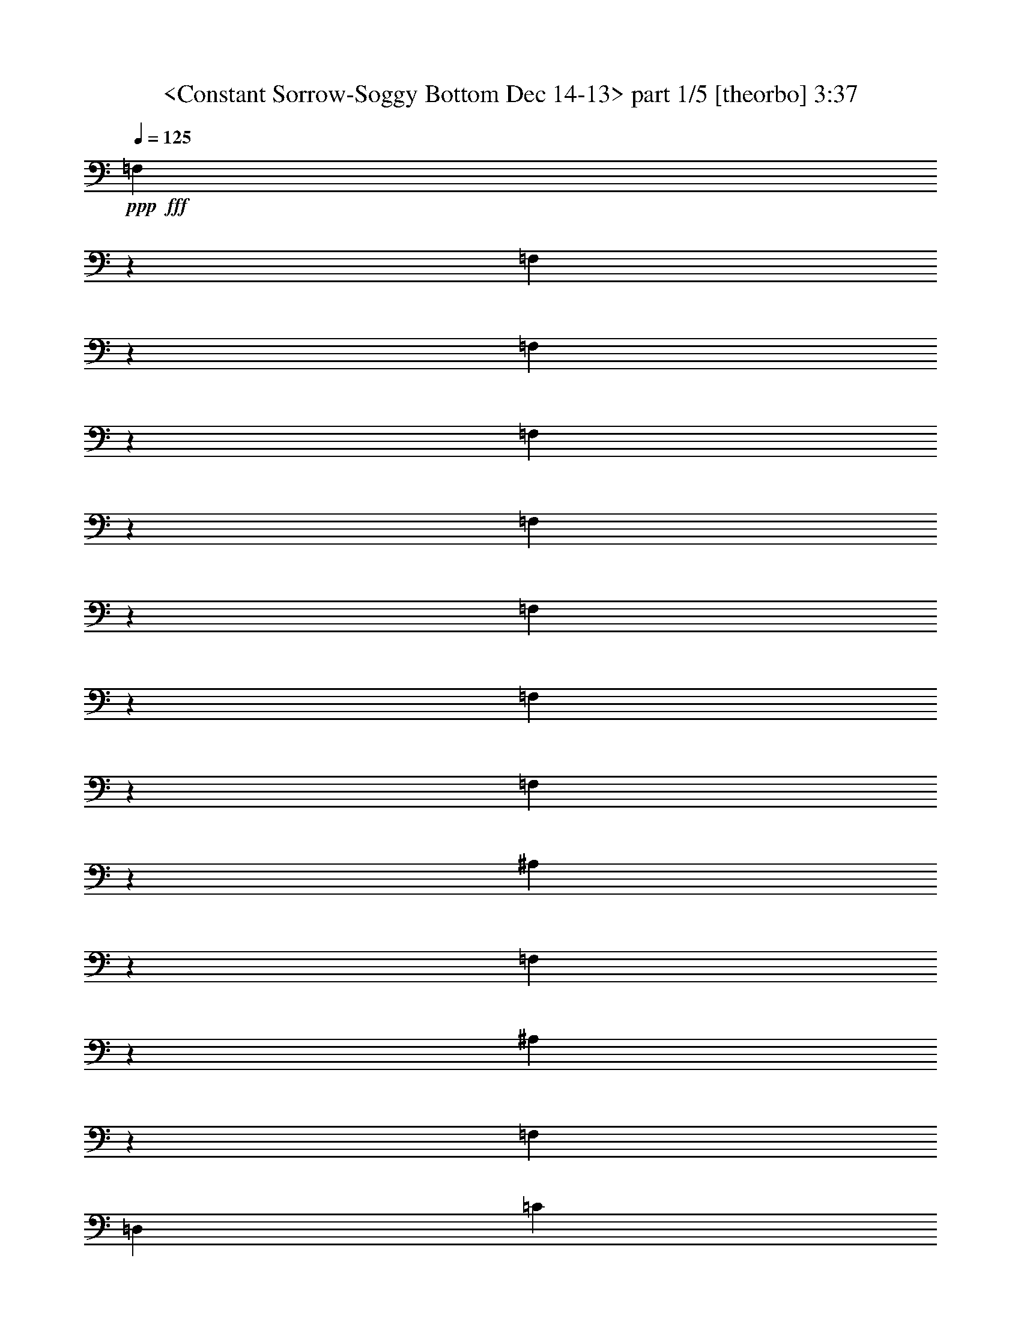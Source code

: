 % Produced with Bruzo's Transcoding Environment by morganfey 

X:1
T:  <Constant Sorrow-Soggy Bottom Dec 14-13> part 1/5 [theorbo] 3:37
Z: Transcribed with BruTE
L: 1/4
Q: 125
K: C
+ppp+
+fff+
[=F,1133/1208]
z8373/19328
[=F,20631/19328]
z2949/9664
[=F,571/604]
z8285/19328
[=F,20719/19328]
z2905/9664
[=F,17151/19328]
z4689/9664
[=F,20835/19328]
z2545/9664
[=F,17871/19328]
z4329/9664
[=F,21555/19328]
z2473/9664
[^A,21641/19328]
z611/2416
[=F,22907/19328]
z1811/9664
[^A,6035/4832]
z2417/19328
[=F,829/1208]
[=D,13265/19328]
[=C21845/19328]
z1171/4832
[=G,23111/19328]
z1709/9664
[=C1507/1208]
z2417/19328
[=G,10847/19328]
z2417/19328
[=E,1579/2416]
[=F20293/19328]
z1559/4832
[=C2997/2416]
z2581/19328
[=F339/604]
z2417/19328
[=C10847/19328]
z2417/19328
[=D4177/9664]
z4911/19328
[=E4191/9664]
z2441/9664
[=C21705/19328]
z603/2416
[=G,5743/4832]
z3557/19328
[=C1507/1208]
z2417/19328
[=G,13265/19328]
[=E,3309/4832]
[=F21965/19328]
z1141/4832
[=C363/302]
z3325/19328
[=F5877/4832]
z2417/19328
[=C829/1208]
[=A,13265/19328]
[=F17939/19328]
z4295/9664
[=F21623/19328]
z2453/9664
[=F,18055/19328]
z4237/9664
[=F,10265/9664]
z5971/19328
[=F,18199/19328]
z4165/9664
[=F,10337/9664]
z5883/19328
[=F,18287/19328]
z4121/9664
[=F,10381/9664]
z5767/19328
[^A,22029/19328]
z3895/19328
[=F,5975/4832]
z2629/19328
[^A,1507/1208]
z2417/19328
[=F,13237/19328]
[=D,829/1208]
[=C21685/19328]
z1211/4832
[=G,19/16]
z3605/19328
[=C1507/1208]
z2417/19328
[=G,13265/19328]
[=E,829/1208]
[=F21889/19328]
z145/604
[=C5789/4832]
z3373/19328
[=F5877/4832]
z2417/19328
[=C3309/4832]
[=A,13265/19328]
[=F,17919/19328]
z4305/9664
[=F,21603/19328]
z2477/9664
[=F,18007/19328]
z4261/9664
[=F,10241/9664]
z6047/19328
[=F,18123/19328]
z4203/9664
[=F,10299/9664]
z5931/19328
[=F6323/4832-]
[=C2417/19328-=F2417/19328]
[=C9639/19328]
z2417/19328
[=A,8687/19328]
z2289/9664
[^A,22009/19328]
z3915/19328
[=F,2985/2416]
z2677/19328
[^A,1507/1208]
z2417/19328
[=F,13265/19328]
[=D,829/1208]
[=C21609/19328]
z615/2416
[=G,5719/4832]
z3653/19328
[=C6021/4832]
z2417/19328
[=G,13265/19328]
[=E,829/1208]
[=F21869/19328]
z293/1208
[=C5777/4832]
z3421/19328
[=F1507/1208]
z2417/19328
[=C339/604]
z2417/19328
[=A,3165/4832]
[=C21469/19328]
z1265/4832
[=G,2993/2416]
z2585/19328
[=C6021/4832]
z2417/19328
[=G,829/1208]
[=E,13265/19328]
[=F21729/19328]
z1207/4832
[=C22967/19328]
z1781/9664
[=F1507/1208]
z2417/19328
[=C829/1208]
[=A,13265/19328]
[=F,17099/19328]
z4715/9664
[=F,10391/9664]
z5747/19328
[=F,17215/19328]
z8681/19328
[=F,21531/19328]
z2499/9664
[=F,4491/4832]
z8593/19328
[=F,21619/19328]
z2455/9664
[=F25321/19328-]
[=C2417/19328-=F2417/19328]
[=C9639/19328]
z2417/19328
[=A,9679/19328]
z3585/19328
[^A,21793/19328]
z37/151
[=F,5765/4832]
z3469/19328
[^A,6021/4832]
z2417/19328
[=F,339/604]
z2417/19328
[=D,829/1208]
[=C22053/19328]
z975/4832
[=G,2987/2416]
z2633/19328
[=C1507/1208]
z2417/19328
[=G,829/1208]
[=E,13265/19328]
[=F5111/4832]
z6085/19328
[=C22919/19328]
z1805/9664
[=F10819/19328]
z2417/19328
[=C339/604]
z2417/19328
[=D7353/19328]
z5911/19328
[=E8591/19328]
z2337/9664
[=F18287/19328]
z4135/9664
[=F10367/9664]
z5795/19328
[=F,17167/19328]
z8757/19328
[=F,21455/19328]
z2537/9664
[=F,559/604]
z8641/19328
[=F,21571/19328]
z2465/9664
[=F25321/19328-]
[=C2417/19328-=F2417/19328]
[=C9639/19328]
z2417/19328
[=A,9659/19328]
z3605/19328
[^A,21773/19328]
z299/1208
[=F,5753/4832]
z3517/19328
[^A,1507/1208]
z2417/19328
[=F,339/604]
z2417/19328
[=D,829/1208]
[=C21977/19328]
z569/2416
[=G,5811/4832]
z2653/19328
[=C1507/1208]
z2417/19328
[=G,829/1208]
[=E,13293/19328]
[=F5099/4832]
z6133/19328
[=C22871/19328]
z1829/9664
[=F10847/19328]
z2417/19328
[=C339/604]
z2417/19328
[=D7277/19328]
z5987/19328
[=E8515/19328]
z2375/9664
[=C21837/19328]
z1173/4832
[=G,153/128]
z1699/9664
[=C1507/1208]
z2417/19328
[=G,3165/4832]
[=E,3323/4832]
[=F11337/9664]
z3855/19328
[=C5985/4832]
z2589/19328
[=F1507/1208]
z2417/19328
[=C13265/19328]
[=A,829/1208]
[=F2259/2416]
z8457/19328
[=F20547/19328]
z2977/9664
[=F,2277/2416]
z8313/19328
[=F,20691/19328]
z2933/9664
[=F,17095/19328]
z4717/9664
[=F,20779/19328]
z2875/9664
[=F,17211/19328]
z4357/9664
[=F,21499/19328]
z2515/9664
[^A,21557/19328]
z1243/4832
[=F,751/604]
z2469/19328
[^A,1507/1208]
z2417/19328
[=F,3323/4832]
[=D,13265/19328]
[=C21789/19328]
z1185/4832
[=G,23055/19328]
z1737/9664
[=C1507/1208]
z2417/19328
[=G,10847/19328]
z2417/19328
[=E,13265/19328]
[=F22021/19328]
z3903/19328
[=C5973/4832]
z2609/19328
[=F1507/1208]
z2417/19328
[=C13293/19328]
[=A,829/1208]
[=F,2253/2416]
z8505/19328
[=F,20499/19328]
z3015/9664
[=F,4535/4832]
z8389/19328
[=F,20615/19328]
z2957/9664
[=F,1141/1208]
z8245/19328
[=F,20759/19328]
z2885/9664
[=F25379/19328-]
[=C2963/19328-=F2963/19328]
[=C10875/19328]
[=A,9395/19328]
z1935/9664
[^A,21509/19328]
z1255/4832
[=F,1499/1208]
z2545/19328
[^A,1507/1208]
z2417/19328
[=F,829/1208]
[=D,13265/19328]
[=C21741/19328]
z595/2416
[=G,23035/19328]
z1747/9664
[=C6035/4832]
z2417/19328
[=G,829/1208]
[=E,13265/19328]
[=F4889/4832]
z6973/19328
[=C23239/19328]
z2685/19328
[=F339/604]
z2417/19328
[=C10847/19328]
z2417/19328
[=D4125/9664]
z5015/19328
[=E9487/19328]
z3777/19328
[=F2247/2416]
z8525/19328
[=F20479/19328]
z3025/9664
[=F,15/16]
z8437/19328
[=F,20567/19328]
z2981/9664
[=F,569/604]
z8321/19328
[=F,20683/19328]
z2923/9664
[=F,17115/19328]
z4707/9664
[=F,20799/19328]
z2563/9664
[^A,22669/19328]
z479/2416
[=F,5991/4832]
z2565/19328
[^A,6035/4832]
z2417/19328
[=F,829/1208]
[=D,13265/19328]
[=C21693/19328]
z1209/4832
[=G,22959/19328]
z1785/9664
[=C1507/1208]
z2417/19328
[=G,829/1208]
[=E,13265/19328]
[=F21925/19328]
z143/604
[=C23219/19328]
z2705/19328
[=F6035/4832]
z2417/19328
[=C13265/19328]
[=A,829/1208]
[=C21553/19328]
z311/1208
[=G,6007/4832]
z2501/19328
[=C1507/1208]
z2417/19328
[=G,13265/19328]
[=E,829/1208]
[=F21785/19328]
z1179/4832
[=C2885/2416]
z3449/19328
[=F6035/4832]
z2417/19328
[=C339/604]
z2417/19328
[=A,829/1208]
[=F,17183/19328]
z4371/9664
[=F,21471/19328]
z2529/9664
[=F,17903/19328]
z4313/9664
[=F,21587/19328]
z2457/9664
[=F,18047/19328]
z4241/9664
[=F,10261/9664]
z6007/19328
[=F,18163/19328]
z4197/9664
[=F,10305/9664]
z5919/19328
[^A,21877/19328]
z1163/4832
[=F,23143/19328]
z1693/9664
[^A,1507/1208]
z2417/19328
[=F,3165/4832]
[=D,3309/4832]
[=C21533/19328]
z1249/4832
[=G,3001/2416]
z2549/19328
[=C1507/1208]
z2417/19328
[=G,13265/19328]
[=E,829/1208]
[=F20529/19328]
z375/1208
[=C5751/4832]
z3525/19328
[=F339/604]
z2417/19328
[=C10847/19328]
z2417/19328
[=D7409/19328]
z183/604
[=E4323/9664]
z2295/9664
[=F17163/19328]
z4683/9664
[=F20847/19328]
z2553/9664
[=F,17855/19328]
z4337/9664
[=F,21539/19328]
z2495/9664
[=F,17971/19328]
z4279/9664
[=F,21655/19328]
z2437/9664
[=F,18087/19328]
z4221/9664
[=F,10281/9664]
z5939/19328
[^A,21857/19328]
z73/302
[=F,23123/19328]
z1717/9664
[^A,1507/1208]
z2417/19328
[=F,10847/19328]
z2417/19328
[=D,3165/4832]
[=C11333/9664]
z3863/19328
[=G,5983/4832]
z2597/19328
[=C1507/1208]
z2417/19328
[=G,13237/19328]
[=E,829/1208]
[=F20509/19328]
z1505/4832
[=C2873/2416]
z3573/19328
[=F339/604]
z2417/19328
[=C10847/19328]
z2417/19328
[=D7361/19328]
z369/1208
[=E4299/9664]
z2333/9664
[=F17087/19328]
z4721/9664
[=F20771/19328]
z2879/9664
[=F,17203/19328]
z4361/9664
[=F,21491/19328]
z2505/9664
[=F,17951/19328]
z4289/9664
[=F,21635/19328]
z2461/9664
[=F3165/2416-]
[=C2417/19328-=F2417/19328]
[=C9639/19328]
z2417/19328
[=A,9667/19328]
z1799/9664
[^A,21781/19328]
z1187/4832
[=F,23047/19328]
z1741/9664
[^A,6021/4832]
z2417/19328
[=F,10847/19328]
z2417/19328
[=D,13265/19328]
[=C22041/19328]
z3883/19328
[=G,2989/2416]
z2645/19328
[=C1507/1208]
z2417/19328
[=G,13265/19328]
[=E,829/1208]
[=F21641/19328]
z611/2416
[=C5727/4832]
z3621/19328
[=F6021/4832]
z2417/19328
[=C13265/19328]
[=A,829/1208]
[=C21901/19328]
z1157/4832
[=G,181/151]
z3389/19328
[=C1507/1208]
z2417/19328
[=G,3165/4832]
[=E,13265/19328]
[=F21501/19328]
z1257/4832
[=C2997/2416]
z2553/19328
[=F6021/4832]
z2417/19328
[=C829/1208]
[=A,13265/19328]
[=F18135/19328]
z4211/9664
[=F10291/9664]
z5947/19328
[=F,18223/19328]
z4153/9664
[=F,10349/9664]
z5831/19328
[=F,17131/19328]
z4699/9664
[=F,10407/9664]
z2555/9664
[=F,4463/4832]
z8649/19328
[=F,21563/19328]
z2483/9664
[^A,21621/19328]
z617/2416
[=F,5715/4832]
z3669/19328
[^A,1507/1208]
z2417/19328
[=F,13265/19328]
[=D,829/1208]
[=C21825/19328]
z147/604
[=G,5773/4832]
z3437/19328
[=C6021/4832]
z2417/19328
[=G,3165/4832]
[=E,13265/19328]
[=F22689/19328]
z967/4832
[=C2991/2416]
z2601/19328
[=F1507/1208]
z2417/19328
[=C829/1208]
[=A,13265/19328]
[=F,18059/19328]
z4235/9664
[=F,10267/9664]
z5995/19328
[=F,18175/19328]
z4163/9664
[=F,10339/9664]
z5851/19328
[=F,18319/19328]
z4119/9664
[=F,10383/9664]
z5763/19328
[=F12689/9664-]
[=C2963/19328-=F2963/19328]
[=C339/604]
[=A,9431/19328]
z3833/19328
[^A,21545/19328]
z623/2416
[=F,6005/4832]
z2481/19328
[^A,1507/1208]
z2417/19328
[=F,13265/19328]
[=D,829/1208]
[=C21805/19328]
z297/1208
[=G,5761/4832]
z3485/19328
[=C1507/1208]
z2417/19328
[=G,339/604]
z2417/19328
[=E,829/1208]
[=F2449/2416]
z6333/19328
[=C2985/2416]
z2621/19328
[=F10847/19328]
z2417/19328
[=C339/604]
z2417/19328
[=D8313/19328]
z4951/19328
[=E9551/19328]
z1857/9664
[=F18039/19328]
z4259/9664
[=F10243/9664]
z6043/19328
[=F,18127/19328]
z4201/9664
[=F,10301/9664]
z5927/19328
[=F,18243/19328]
z4143/9664
[=F,10359/9664]
z5783/19328
[=F,17179/19328]
z8745/19328
[=F,21467/19328]
z2545/9664
[^A,21497/19328]
z629/2416
[=F,5993/4832]
z2557/19328
[^A,1507/1208]
z2417/19328
[=F,13265/19328]
[=D,829/1208]
[=C21729/19328]
z75/302
[=G,5749/4832]
z3505/19328
[=C1507/1208]
z2417/19328
[=G,13265/19328]
[=E,3323/4832]
[=F21961/19328]
z571/2416
[=C5807/4832]
z2697/19328
[=F1507/1208]
z2417/19328
[=C829/1208]
[=A,13265/19328]
[=C21589/19328]
z1235/4832
[=G,188/151]
z2437/19328
[=C1507/1208]
z2417/19328
[=G,829/1208]
[=E,13293/19328]
[=F21821/19328]
z1177/4832
[=C23087/19328]
z1721/9664
[=F1507/1208]
z2417/19328
[=C10847/19328]
z2417/19328
[=A,13265/19328]
[=F623/1208]
z27861/9664
[=C10745/19328]
z2519/19328
[=F4783/9664]
z126893/19328

X:2
T:  <Constant Sorrow-Soggy Bottom Dec 4-13> part 2/5 [harp] 3:37
Z: Transcribed with BruTE
L: 1/4
Q: 125
K: C
+ppp+
z13237/19328
+mp+
[=C,6675/9664=A,6675/9664=F6675/9664=A6675/9664]
z13179/19328
[=C,419/604=A,419/604=F419/604=A419/604]
z13149/19328
[=C,6719/9664=A,6719/9664=F6719/9664=A6719/9664]
z13091/19328
[=C,1687/2416=A,1687/2416=F1687/2416=A1687/2416]
z13033/19328
[=C,6777/9664=A,6777/9664=F6777/9664=A6777/9664]
z6185/9664
[=C,13009/19328=A,13009/19328=F13009/19328=A13009/19328]
z845/1208
[=C,13067/19328=A,13067/19328=F13067/19328=A13067/19328]
z6731/9664
[=C,13125/19328=A,13125/19328=F13125/19328=A13125/19328]
z209/302
[=F,13211/19328=D13211/19328^A13211/19328=d13211/19328]
z6659/9664
[=F,13269/19328=D13269/19328^A13269/19328=d13269/19328]
z11/16
[=F,13299/19328=D13299/19328^A13299/19328=d13299/19328]
z6615/9664
[=F,13357/19328=D13357/19328^A13357/19328=d13357/19328]
z3293/4832
[=G,13415/19328=E13415/19328=c13415/19328=e13415/19328]
z6557/9664
[=G,13473/19328=E13473/19328=c13473/19328=e13473/19328]
z102/151
[=G,13531/19328=E13531/19328=c13531/19328=e13531/19328]
z6499/9664
[=G,3095/4832=E3095/4832=c3095/4832=e3095/4832]
z13517/19328
[=C,6535/9664=A,6535/9664=F6535/9664=A6535/9664]
z13459/19328
[=C,1641/2416=A,1641/2416=F1641/2416=A1641/2416]
z13429/19328
[=C,6579/9664=A,6579/9664=F6579/9664=A6579/9664]
z13371/19328
[=C,413/604=A,413/604=F413/604=A413/604]
z13313/19328
[=G,6637/9664=E6637/9664=c6637/9664=e6637/9664]
z13255/19328
[=G,3333/4832=E3333/4832=c3333/4832=e3333/4832]
z13197/19328
[=G,6695/9664=E6695/9664=c6695/9664=e6695/9664]
z13139/19328
[=G,1681/2416=E1681/2416=c1681/2416=e1681/2416]
z13053/19328
[=C,6767/9664=A,6767/9664=F6767/9664=A6767/9664]
z12995/19328
[=C,1699/2416=A,1699/2416=F1699/2416=A1699/2416]
z1545/2416
[=C,13019/19328=A,13019/19328=F13019/19328=A13019/19328]
z6755/9664
[=C,13077/19328=A,13077/19328=F13077/19328=A13077/19328]
z3363/4832
[=C,13135/19328=A,13135/19328=F13135/19328=A13135/19328]
z6697/9664
[=C,13193/19328=A,13193/19328=F13193/19328=A13193/19328]
z1667/2416
[=C,13251/19328=A,13251/19328=F13251/19328=A13251/19328]
z6625/9664
[=C,13337/19328=A,13337/19328=F13337/19328=A13337/19328]
z1649/2416
[=C,13395/19328=A,13395/19328=F13395/19328=A13395/19328]
z6567/9664
[=C,13453/19328=A,13453/19328=F13453/19328=A13453/19328]
z819/1208
[=C,13483/19328=A,13483/19328=F13483/19328=A13483/19328]
z6523/9664
[=C,13541/19328=A,13541/19328=F13541/19328=A13541/19328]
z387/604
[=F,6497/9664=D6497/9664^A6497/9664=d6497/9664]
z13535/19328
[=F,3263/4832=D3263/4832^A3263/4832=d3263/4832]
z13477/19328
[=F,6555/9664=D6555/9664^A6555/9664=d6555/9664]
z13391/19328
[=F,3299/4832=D3299/4832^A3299/4832=d3299/4832]
z13333/19328
[=G,6627/9664=E6627/9664=c6627/9664=e6627/9664]
z13303/19328
[=G,3321/4832=E3321/4832=c3321/4832=e3321/4832]
z13245/19328
[=G,6671/9664=E6671/9664=c6671/9664=e6671/9664]
z13187/19328
[=G,1675/2416=E1675/2416=c1675/2416=e1675/2416]
z13129/19328
[=C,6729/9664=A,6729/9664=F6729/9664=A6729/9664]
z13071/19328
[=C,3379/4832=A,3379/4832=F3379/4832=A3379/4832]
z13013/19328
[=C,6183/9664=A,6183/9664=F6183/9664=A6183/9664]
z6765/9664
[=C,13057/19328=A,13057/19328=F13057/19328=A13057/19328]
z421/604
[=C,13115/19328=A,13115/19328=F13115/19328=A13115/19328]
z6721/9664
[=C,13145/19328=A,13145/19328=F13145/19328=A13145/19328]
z1673/2416
[=C,13203/19328=A,13203/19328=F13203/19328=A13203/19328]
z6663/9664
[=C,13261/19328=A,13261/19328=F13261/19328=A13261/19328]
z3317/4832
[=C,13319/19328=A,13319/19328=F13319/19328=A13319/19328]
z6605/9664
[=C,13377/19328=A,13377/19328=F13377/19328=A13377/19328]
z411/604
[=C,13435/19328=A,13435/19328=F13435/19328=A13435/19328]
z6533/9664
[=C,13521/19328=A,13521/19328=F13521/19328=A13521/19328]
z813/1208
[=F,6185/9664=D6185/9664^A6185/9664=d6185/9664]
z13583/19328
[=F,3251/4832=D3251/4832^A3251/4832=d3251/4832]
z13525/19328
[=F,6531/9664=D6531/9664^A6531/9664=d6531/9664]
z13467/19328
[=F,205/302=D205/302^A205/302=d205/302]
z13409/19328
[=G,6589/9664=E6589/9664=c6589/9664=e6589/9664]
z13351/19328
[=G,3309/4832=E3309/4832=c3309/4832=e3309/4832]
z13293/19328
[=G,6647/9664=E6647/9664=c6647/9664=e6647/9664]
z13207/19328
[=G,3345/4832=E3345/4832=c3345/4832=e3345/4832]
z13149/19328
[=C,6719/9664=A,6719/9664=F6719/9664=A6719/9664]
z13119/19328
[=C,3367/4832=A,3367/4832=F3367/4832=A3367/4832]
z13061/19328
[=C,6763/9664=A,6763/9664=F6763/9664=A6763/9664]
z13003/19328
[=C,1547/2416=A,1547/2416=F1547/2416=A1547/2416]
z3387/4832
[=G,13039/19328=E13039/19328=c13039/19328=e13039/19328]
z6745/9664
[=G,13097/19328=E13097/19328=c13097/19328=e13097/19328]
z1679/2416
[=G,13155/19328=E13155/19328=c13155/19328=e13155/19328]
z6673/9664
[=G,13241/19328=E13241/19328=c13241/19328=e13241/19328]
z11/16
[=C,13299/19328=A,13299/19328=F13299/19328=A13299/19328]
z6629/9664
[=C,13329/19328=A,13329/19328=F13329/19328=A13329/19328]
z825/1208
[=C,13387/19328=A,13387/19328=F13387/19328=A13387/19328]
z6571/9664
[=C,13445/19328=A,13445/19328=F13445/19328=A13445/19328]
z3271/4832
[=C,13503/19328=A,13503/19328=F13503/19328=A13503/19328]
z6513/9664
[=C,13561/19328=A,13561/19328=F13561/19328=A13561/19328]
z771/1208
[=C,6521/9664=A,6521/9664=F6521/9664=A6521/9664]
z13487/19328
[=C,3275/4832=A,3275/4832=F3275/4832=A3275/4832]
z13429/19328
[=C,6579/9664=A,6579/9664=F6579/9664=A6579/9664]
z13399/19328
[=C,3297/4832=A,3297/4832=F3297/4832=A3297/4832]
z13341/19328
[=C,6623/9664=A,6623/9664=F6623/9664=A6623/9664]
z13283/19328
[=C,1663/2416=A,1663/2416=F1663/2416=A1663/2416]
z13225/19328
[=F,6681/9664=D6681/9664^A6681/9664=d6681/9664]
z13167/19328
[=F,3355/4832=D3355/4832^A3355/4832=d3355/4832]
z13081/19328
[=F,6753/9664=D6753/9664^A6753/9664=d6753/9664]
z13023/19328
[=F,3391/4832=D3391/4832^A3391/4832=d3391/4832]
z12993/19328
[=G,6193/9664=E6193/9664=c6193/9664=e6193/9664]
z6769/9664
[=G,13049/19328=E13049/19328=c13049/19328=e13049/19328]
z1685/2416
[=G,13107/19328=E13107/19328=c13107/19328=e13107/19328]
z6711/9664
[=G,13165/19328=E13165/19328=c13165/19328=e13165/19328]
z3341/4832
[=C,13223/19328=A,13223/19328=F13223/19328=A13223/19328]
z6653/9664
[=C,13281/19328=A,13281/19328=F13281/19328=A13281/19328]
z3305/4832
[=C,13367/19328=A,13367/19328=F13367/19328=A13367/19328]
z6581/9664
[=C,13425/19328=A,13425/19328=F13425/19328=A13425/19328]
z3283/4832
[=C,13455/19328=A,13455/19328=F13455/19328=A13455/19328]
z6537/9664
[=C,13513/19328=A,13513/19328=F13513/19328=A13513/19328]
z1627/2416
[=C,6181/9664=A,6181/9664=F6181/9664=A6181/9664]
z13563/19328
[=C,407/604=A,407/604=F407/604=A407/604]
z13505/19328
[=C,6541/9664=A,6541/9664=F6541/9664=A6541/9664]
z13447/19328
[=C,3285/4832=A,3285/4832=F3285/4832=A3285/4832]
z13361/19328
[=C,6613/9664=A,6613/9664=F6613/9664=A6613/9664]
z13303/19328
[=C,3321/4832=A,3321/4832=F3321/4832=A3321/4832]
z13273/19328
[=F,6657/9664=D6657/9664^A6657/9664=d6657/9664]
z13215/19328
[=F,3343/4832=D3343/4832^A3343/4832=d3343/4832]
z13157/19328
[=F,6715/9664=D6715/9664^A6715/9664=d6715/9664]
z13099/19328
[=F,843/1208=D843/1208^A843/1208=d843/1208]
z13041/19328
[=G,6773/9664=E6773/9664=c6773/9664=e6773/9664]
z6189/9664
[=G,13001/19328=E13001/19328=c13001/19328=e13001/19328]
z3375/4832
[=G,13087/19328=E13087/19328=c13087/19328=e13087/19328]
z6721/9664
[=G,13145/19328=E13145/19328=c13145/19328=e13145/19328]
z3353/4832
[=C,13175/19328=A,13175/19328=F13175/19328=A13175/19328]
z6677/9664
[=C,13233/19328=A,13233/19328=F13233/19328=A13233/19328]
z831/1208
[=C,13291/19328=A,13291/19328=F13291/19328=A13291/19328]
z6619/9664
[=C,13349/19328=A,13349/19328=F13349/19328=A13349/19328]
z3295/4832
[=G,13407/19328=E13407/19328=c13407/19328=e13407/19328]
z6561/9664
[=G,13465/19328=E13465/19328=c13465/19328=e13465/19328]
z3259/4832
[=G,13551/19328=E13551/19328=c13551/19328=e13551/19328]
z6187/9664
[=G,3251/4832=E3251/4832=c3251/4832=e3251/4832]
z13553/19328
[=C,6517/9664=A,6517/9664=F6517/9664=A6517/9664]
z13495/19328
[=C,3273/4832=A,3273/4832=F3273/4832=A3273/4832]
z13437/19328
[=C,6575/9664=A,6575/9664=F6575/9664=A6575/9664]
z13379/19328
[=C,1651/2416=A,1651/2416=F1651/2416=A1651/2416]
z13321/19328
[=C,6633/9664=A,6633/9664=F6633/9664=A6633/9664]
z13235/19328
[=C,1669/2416=A,1669/2416=F1669/2416=A1669/2416]
z13177/19328
[=C,6705/9664=A,6705/9664=F6705/9664=A6705/9664]
z13119/19328
[=C,3367/4832=A,3367/4832=F3367/4832=A3367/4832]
z13089/19328
[=C,6749/9664=A,6749/9664=F6749/9664=A6749/9664]
z13031/19328
[=C,3389/4832=A,3389/4832=F3389/4832=A3389/4832]
z773/1208
[=C,13011/19328=A,13011/19328=F13011/19328=A13011/19328]
z6759/9664
[=C,13069/19328=A,13069/19328=F13069/19328=A13069/19328]
z3365/4832
[=F,13127/19328=D13127/19328^A13127/19328=d13127/19328]
z6687/9664
[=F,13213/19328=D13213/19328^A13213/19328=d13213/19328]
z3329/4832
[=F,13271/19328=D13271/19328^A13271/19328=d13271/19328]
z6643/9664
[=F,13301/19328=D13301/19328^A13301/19328=d13301/19328]
z3307/4832
[=G,13359/19328=E13359/19328=c13359/19328=e13359/19328]
z6585/9664
[=G,13417/19328=E13417/19328=c13417/19328=e13417/19328]
z1639/2416
[=G,13475/19328=E13475/19328=c13475/19328=e13475/19328]
z6527/9664
[=G,13533/19328=E13533/19328=c13533/19328=e13533/19328]
z3249/4832
[=C,41/64=A,41/64=F41/64=A41/64]
z13515/19328
[=C,817/1208=A,817/1208=F817/1208=A817/1208]
z13457/19328
[=C,6565/9664=A,6565/9664=F6565/9664=A6565/9664]
z13427/19328
[=C,1645/2416=A,1645/2416=F1645/2416=A1645/2416]
z13369/19328
[=C,6609/9664=A,6609/9664=F6609/9664=A6609/9664]
z13311/19328
[=C,3319/4832=A,3319/4832=F3319/4832=A3319/4832]
z13253/19328
[=C,6667/9664=A,6667/9664=F6667/9664=A6667/9664]
z13195/19328
[=C,837/1208=A,837/1208=F837/1208=A837/1208]
z87/128
[=C,6725/9664=A,6725/9664=F6725/9664=A6725/9664]
z13051/19328
[=C,423/604=A,423/604=F423/604=A423/604]
z12993/19328
[=C,6193/9664=A,6193/9664=F6193/9664=A6193/9664]
z6783/9664
[=C,13021/19328=A,13021/19328=F13021/19328=A13021/19328]
z3377/4832
[=F,13079/19328=D13079/19328^A13079/19328=d13079/19328]
z6725/9664
[=F,87/128=D87/128^A87/128=d87/128]
z837/1208
[=F,13195/19328=D13195/19328^A13195/19328=d13195/19328]
z6667/9664
[=F,13253/19328=D13253/19328^A13253/19328=d13253/19328]
z3319/4832
[=G,13311/19328=E13311/19328=c13311/19328=e13311/19328]
z6595/9664
[=G,13397/19328=E13397/19328=c13397/19328=e13397/19328]
z3283/4832
[=G,13455/19328=E13455/19328=c13455/19328=e13455/19328]
z6551/9664
[=G,13485/19328=E13485/19328=c13485/19328=e13485/19328]
z3261/4832
[=C,13543/19328=A,13543/19328=F13543/19328=A13543/19328]
z41/64
[=C,3249/4832=A,3249/4832=F3249/4832=A3249/4832]
z13533/19328
[=C,6527/9664=A,6527/9664=F6527/9664=A6527/9664]
z13475/19328
[=C,1639/2416=A,1639/2416=F1639/2416=A1639/2416]
z13417/19328
[=C,6585/9664=A,6585/9664=F6585/9664=A6585/9664]
z13331/19328
[=C,1657/2416=A,1657/2416=F1657/2416=A1657/2416]
z13273/19328
[=C,6657/9664=A,6657/9664=F6657/9664=A6657/9664]
z13243/19328
[=C,417/604=A,417/604=F417/604=A417/604]
z13185/19328
[=C,6701/9664=A,6701/9664=F6701/9664=A6701/9664]
z13127/19328
[=C,3365/4832=A,3365/4832=F3365/4832=A3365/4832]
z13069/19328
[=C,6759/9664=A,6759/9664=F6759/9664=A6759/9664]
z13011/19328
[=C,773/1208=A,773/1208=F773/1208=A773/1208]
z1691/2416
[=F,13059/19328=D13059/19328^A13059/19328=d13059/19328]
z6735/9664
[=F,13117/19328=D13117/19328^A13117/19328=d13117/19328]
z3353/4832
[=F,13175/19328=D13175/19328^A13175/19328=d13175/19328]
z6691/9664
[=F,13205/19328=D13205/19328^A13205/19328=d13205/19328]
z3331/4832
[=G,13263/19328=E13263/19328=c13263/19328=e13263/19328]
z6633/9664
[=G,13321/19328=E13321/19328=c13321/19328=e13321/19328]
z1651/2416
[=G,13379/19328=E13379/19328=c13379/19328=e13379/19328]
z6575/9664
[=G,13437/19328=E13437/19328=c13437/19328=e13437/19328]
z1633/2416
[=C,13523/19328=A,13523/19328=F13523/19328=A13523/19328]
z6503/9664
[=C,3093/4832=A,3093/4832=F3093/4832=A3093/4832]
z13581/19328
[=C,6503/9664=A,6503/9664=F6503/9664=A6503/9664]
z13523/19328
[=C,1633/2416=A,1633/2416=F1633/2416=A1633/2416]
z13465/19328
[=G,6561/9664=E6561/9664=c6561/9664=e6561/9664]
z13407/19328
[=G,3295/4832=E3295/4832=c3295/4832=e3295/4832]
z13349/19328
[=G,6619/9664=E6619/9664=c6619/9664=e6619/9664]
z13291/19328
[=G,831/1208=E831/1208=c831/1208=e831/1208]
z13205/19328
[=C,6691/9664=A,6691/9664=F6691/9664=A6691/9664]
z13147/19328
[=C,105/151=A,105/151=F105/151=A105/151]
z13117/19328
[=C,6735/9664=A,6735/9664=F6735/9664=A6735/9664]
z13059/19328
[=C,1691/2416=A,1691/2416=F1691/2416=A1691/2416]
z13001/19328
[=C,6189/9664=A,6189/9664=F6189/9664=A6189/9664]
z6773/9664
[=C,13041/19328=A,13041/19328=F13041/19328=A13041/19328]
z843/1208
[=C,13099/19328=A,13099/19328=F13099/19328=A13099/19328]
z6715/9664
[=C,13157/19328=A,13157/19328=F13157/19328=A13157/19328]
z417/604
[=C,13243/19328=A,13243/19328=F13243/19328=A13243/19328]
z6643/9664
[=C,13301/19328=A,13301/19328=F13301/19328=A13301/19328]
z1657/2416
[=C,13331/19328=A,13331/19328=F13331/19328=A13331/19328]
z6599/9664
[=C,13389/19328=A,13389/19328=F13389/19328=A13389/19328]
z3285/4832
[=F,13447/19328=D13447/19328^A13447/19328=d13447/19328]
z6541/9664
[=F,13505/19328=D13505/19328^A13505/19328=d13505/19328]
z407/604
[=F,13563/19328=D13563/19328^A13563/19328=d13563/19328]
z6181/9664
[=F,1627/2416=D1627/2416^A1627/2416=d1627/2416]
z13485/19328
[=G,6551/9664=E6551/9664=c6551/9664=e6551/9664]
z13427/19328
[=G,1645/2416=E1645/2416=c1645/2416=e1645/2416]
z13397/19328
[=G,6595/9664=E6595/9664=c6595/9664=e6595/9664]
z13339/19328
[=G,207/302=E207/302=c207/302=e207/302]
z13281/19328
[=C,6653/9664=A,6653/9664=F6653/9664=A6653/9664]
z13223/19328
[=C,3341/4832=A,3341/4832=F3341/4832=A3341/4832]
z13165/19328
[=C,6711/9664=A,6711/9664=F6711/9664=A6711/9664]
z13107/19328
[=C,1685/2416=A,1685/2416=F1685/2416=A1685/2416]
z13021/19328
[=C,6783/9664=A,6783/9664=F6783/9664=A6783/9664]
z6179/9664
[=C,13021/19328=A,13021/19328=F13021/19328=A13021/19328]
z423/604
[=C,13051/19328=A,13051/19328=F13051/19328=A13051/19328]
z6739/9664
[=C,13109/19328=A,13109/19328=F13109/19328=A13109/19328]
z3355/4832
[=C,13167/19328=A,13167/19328=F13167/19328=A13167/19328]
z6681/9664
[=C,13225/19328=A,13225/19328=F13225/19328=A13225/19328]
z1663/2416
[=C,13283/19328=A,13283/19328=F13283/19328=A13283/19328]
z6609/9664
[=C,13369/19328=A,13369/19328=F13369/19328=A13369/19328]
z1645/2416
[=F,13427/19328=D13427/19328^A13427/19328=d13427/19328]
z6551/9664
[=F,13485/19328=D13485/19328^A13485/19328=d13485/19328]
z817/1208
[=F,13515/19328=D13515/19328^A13515/19328=d13515/19328]
z6507/9664
[=F,3091/4832=D3091/4832^A3091/4832=d3091/4832]
z13561/19328
[=G,6513/9664=E6513/9664=c6513/9664=e6513/9664]
z13503/19328
[=G,3271/4832=E3271/4832=c3271/4832=e3271/4832]
z13445/19328
[=G,6571/9664=E6571/9664=c6571/9664=e6571/9664]
z13359/19328
[=G,3307/4832=E3307/4832=c3307/4832=e3307/4832]
z13301/19328
[=C,6643/9664=A,6643/9664=F6643/9664=A6643/9664]
z13271/19328
[=C,3329/4832=A,3329/4832=F3329/4832=A3329/4832]
z13213/19328
[=C,6687/9664=A,6687/9664=F6687/9664=A6687/9664]
z13155/19328
[=C,1679/2416=A,1679/2416=F1679/2416=A1679/2416]
z13097/19328
[=C,6745/9664=A,6745/9664=F6745/9664=A6745/9664]
z13039/19328
[=C,3387/4832=A,3387/4832=F3387/4832=A3387/4832]
z1547/2416
[=C,13003/19328=A,13003/19328=F13003/19328=A13003/19328]
z6749/9664
[=C,13089/19328=A,13089/19328=F13089/19328=A13089/19328]
z105/151
[=C,13147/19328=A,13147/19328=F13147/19328=A13147/19328]
z6705/9664
[=C,13177/19328=A,13177/19328=F13177/19328=A13177/19328]
z1669/2416
[=C,13235/19328=A,13235/19328=F13235/19328=A13235/19328]
z6647/9664
[=C,13293/19328=A,13293/19328=F13293/19328=A13293/19328]
z3309/4832
[=F,13351/19328=D13351/19328^A13351/19328=d13351/19328]
z6589/9664
[=F,13409/19328=D13409/19328^A13409/19328=d13409/19328]
z205/302
[=F,13467/19328=D13467/19328^A13467/19328=d13467/19328]
z6517/9664
[=F,13553/19328=D13553/19328^A13553/19328=d13553/19328]
z3093/4832
[=G,6503/9664=E6503/9664=c6503/9664=e6503/9664]
z13551/19328
[=G,3259/4832=E3259/4832=c3259/4832=e3259/4832]
z13493/19328
[=G,6547/9664=E6547/9664=c6547/9664=e6547/9664]
z13435/19328
[=G,411/604=E411/604=c411/604=e411/604]
z13377/19328
[=C,6605/9664=A,6605/9664=F6605/9664=A6605/9664]
z13319/19328
[=C,3317/4832=A,3317/4832=F3317/4832=A3317/4832]
z13261/19328
[=C,6663/9664=A,6663/9664=F6663/9664=A6663/9664]
z13175/19328
[=C,3353/4832=A,3353/4832=F3353/4832=A3353/4832]
z13117/19328
[=G,6735/9664=E6735/9664=c6735/9664=e6735/9664]
z13087/19328
[=G,3375/4832=E3375/4832=c3375/4832=e3375/4832]
z13029/19328
[=G,6779/9664=E6779/9664=c6779/9664=e6779/9664]
z6183/9664
[=G,13013/19328=E13013/19328=c13013/19328=e13013/19328]
z3379/4832
[=C,13071/19328=A,13071/19328=F13071/19328=A13071/19328]
z6729/9664
[=C,13129/19328=A,13129/19328=F13129/19328=A13129/19328]
z1675/2416
[=C,13187/19328=A,13187/19328=F13187/19328=A13187/19328]
z6657/9664
[=C,13273/19328=A,13273/19328=F13273/19328=A13273/19328]
z1657/2416
[=C,13331/19328=A,13331/19328=F13331/19328=A13331/19328]
z6613/9664
[=C,13361/19328=A,13361/19328=F13361/19328=A13361/19328]
z823/1208
[=C,13419/19328=A,13419/19328=F13419/19328=A13419/19328]
z6555/9664
[=C,13477/19328=A,13477/19328=F13477/19328=A13477/19328]
z3263/4832
[=C,13535/19328=A,13535/19328=F13535/19328=A13535/19328]
z6497/9664
[=C,387/604=A,387/604=F387/604=A387/604]
z13513/19328
[=C,6537/9664=A,6537/9664=F6537/9664=A6537/9664]
z13455/19328
[=C,3283/4832=A,3283/4832=F3283/4832=A3283/4832]
z13397/19328
[=F,6595/9664=D6595/9664^A6595/9664=d6595/9664]
z13367/19328
[=F,3305/4832=D3305/4832^A3305/4832=d3305/4832]
z13309/19328
[=F,6639/9664=D6639/9664^A6639/9664=d6639/9664]
z13251/19328
[=F,1667/2416=D1667/2416^A1667/2416=d1667/2416]
z13193/19328
[=G,6697/9664=E6697/9664=c6697/9664=e6697/9664]
z13135/19328
[=G,3363/4832=E3363/4832=c3363/4832=e3363/4832]
z13049/19328
[=G,6769/9664=E6769/9664=c6769/9664=e6769/9664]
z6193/9664
[=G,12993/19328=E12993/19328=c12993/19328=e12993/19328]
z423/604
[=C,13051/19328=A,13051/19328=F13051/19328=A13051/19328]
z6753/9664
[=C,13081/19328=A,13081/19328=F13081/19328=A13081/19328]
z1681/2416
[=C,13139/19328=A,13139/19328=F13139/19328=A13139/19328]
z6695/9664
[=C,13197/19328=A,13197/19328=F13197/19328=A13197/19328]
z3333/4832
[=C,13255/19328=A,13255/19328=F13255/19328=A13255/19328]
z6637/9664
[=C,13313/19328=A,13313/19328=F13313/19328=A13313/19328]
z3297/4832
[=C,13399/19328=A,13399/19328=F13399/19328=A13399/19328]
z6565/9664
[=C,13457/19328=A,13457/19328=F13457/19328=A13457/19328]
z3275/4832
[=C,13487/19328=A,13487/19328=F13487/19328=A13487/19328]
z6521/9664
[=C,13545/19328=A,13545/19328=F13545/19328=A13545/19328]
z3095/4832
[=C,6499/9664=A,6499/9664=F6499/9664=A6499/9664]
z13531/19328
[=C,102/151=A,102/151=F102/151=A102/151]
z13473/19328
[=F,6557/9664=D6557/9664^A6557/9664=d6557/9664]
z13415/19328
[=F,3293/4832=D3293/4832^A3293/4832=d3293/4832]
z13329/19328
[=F,6629/9664=D6629/9664^A6629/9664=d6629/9664]
z13271/19328
[=F,3329/4832=D3329/4832^A3329/4832=d3329/4832]
z13241/19328
[=G,6673/9664=E6673/9664=c6673/9664=e6673/9664]
z13183/19328
[=G,3351/4832=E3351/4832=c3351/4832=e3351/4832]
z13125/19328
[=G,6731/9664=E6731/9664=c6731/9664=e6731/9664]
z13067/19328
[=G,845/1208=E845/1208=c845/1208=e845/1208]
z13009/19328
[=C,6185/9664=A,6185/9664=F6185/9664=A6185/9664]
z6777/9664
[=C,13033/19328=A,13033/19328=F13033/19328=A13033/19328]
z3367/4832
[=C,13119/19328=A,13119/19328=F13119/19328=A13119/19328]
z6705/9664
[=C,13177/19328=A,13177/19328=F13177/19328=A13177/19328]
z3345/4832
[=C,13207/19328=A,13207/19328=F13207/19328=A13207/19328]
z6661/9664
[=C,13265/19328=A,13265/19328=F13265/19328=A13265/19328]
z829/1208
[=C,13323/19328=A,13323/19328=F13323/19328=A13323/19328]
z6603/9664
[=C,13381/19328=A,13381/19328=F13381/19328=A13381/19328]
z3287/4832
[=C,89/128=A,89/128=F89/128=A89/128]
z6545/9664
[=C,13497/19328=A,13497/19328=F13497/19328=A13497/19328]
z3251/4832
[=C,6187/9664=A,6187/9664=F6187/9664=A6187/9664]
z13551/19328
[=C,3259/4832=A,3259/4832=F3259/4832=A3259/4832]
z13521/19328
[=F,6533/9664=D6533/9664^A6533/9664=d6533/9664]
z13463/19328
[=F,3281/4832=D3281/4832^A3281/4832=d3281/4832]
z13405/19328
[=F,6591/9664=D6591/9664^A6591/9664=d6591/9664]
z13347/19328
[=F,1655/2416=D1655/2416^A1655/2416=d1655/2416]
z13289/19328
[=G,6649/9664=E6649/9664=c6649/9664=e6649/9664]
z13231/19328
[=G,3339/4832=E3339/4832=c3339/4832=e3339/4832]
z13145/19328
[=G,6721/9664=E6721/9664=c6721/9664=e6721/9664]
z13087/19328
[=G,3375/4832=E3375/4832=c3375/4832=e3375/4832]
z13057/19328
[=C,6765/9664=A,6765/9664=F6765/9664=A6765/9664]
z12999/19328
[=C,3095/4832=A,3095/4832=F3095/4832=A3095/4832]
z1693/2416
[=C,13043/19328=A,13043/19328=F13043/19328=A13043/19328]
z6743/9664
[=C,13101/19328=A,13101/19328=F13101/19328=A13101/19328]
z3357/4832
[=G,13159/19328=E13159/19328=c13159/19328=e13159/19328]
z6671/9664
[=G,13245/19328=E13245/19328=c13245/19328=e13245/19328]
z3321/4832
[=G,13303/19328=E13303/19328=c13303/19328=e13303/19328]
z6613/9664
[=G,13361/19328=E13361/19328=c13361/19328=e13361/19328]
z3299/4832
[=C,13391/19328=A,13391/19328=F13391/19328=A13391/19328]
z6569/9664
[=C,13449/19328=A,13449/19328=F13449/19328=A13449/19328]
z1635/2416
[=C,13507/19328=A,13507/19328=F13507/19328=A13507/19328]
z6511/9664
[=C,13565/19328=A,13565/19328=F13565/19328=A13565/19328]
z1545/2416
[=C,6509/9664=A,6509/9664=F6509/9664=A6509/9664]
z13483/19328
[=C,819/1208=A,819/1208=F819/1208=A819/1208]
z2417/302
z2115/4832

X:3
T:  <Constant Sorrow-Soggy Bottom Dec 4-13> part 3/5 [lute] 3:37
Z: Transcribed with BruTE
L: 1/4
Q: 125
K: C
+ppp+
+fff+
[^G3165/9664]
[=A6907/19328]
[=d3179/9664]
[=f3453/9664]
[=c3179/9664]
[=A6907/19328]
[^G3495/19328]
+ff+
[=G2863/19328]
+fff+
[=c3453/9664]
[=F13293/19328]
[=c829/1208=f829/1208]
[=G2863/19328]
+ff+
[^G3467/19328]
+fff+
[=A6935/19328]
[=c3165/9664]
[=f3467/9664]
[=F13265/19328]
[=B3151/9664]
[=c3481/9664]
[=f6333/19328]
z6327/19328
[=c2417/19328]
z2245/9664
[=f3179/9664]
[=F829/1208]
[=f13265/19328]
[^d3439/19328]
+ff+
[=d3495/19328]
+fff+
[=A3165/9664]
[^G215/1208]
[=G3495/19328]
[=A3151/9664]
[^A3481/9664]
[^a3151/9664]
[^c6963/19328]
[=d3151/9664]
[=f3481/9664]
[=g3151/9664]
[^c6963/19328]
[=d3151/9664]
[^A3481/9664]
[^a3165/9664]
[^c3165/9664]
[=d6935/19328]
[=f3165/9664]
[=d3467/9664]
[^A13265/19328]
[=c3151/9664]
[=c'3481/9664]
[^d3151/9664]
[=e6963/19328]
[=g3151/9664]
[=a3481/9664]
[^d3151/9664]
[=e6963/19328]
[=c3165/9664]
[=c'3467/9664]
[^d3165/9664]
[=e6935/19328]
[=g3165/9664]
[=e3467/9664]
[=c1579/2416]
[=A13265/19328]
[=a3481/9664]
[=g3151/9664]
[=f6963/19328]
[=a3151/9664]
[=g3481/9664]
[=f3165/9664]
[=a6935/19328]
[=g3165/9664]
[=f3467/9664]
[=a3165/9664]
[=g6935/19328]
[=f6253/19328]
z13341/19328
[=c2417/19328]
z339/604
[=c'3151/9664]
[=a3481/9664]
[=g3151/9664]
[=c'6963/19328]
[=a3151/9664]
[=g3481/9664]
[=c'3165/9664]
[=a6935/19328]
[=g3165/9664]
[=c'3467/9664]
[=a3165/9664]
[=g6935/19328]
[=e3309/4832]
[=f3179/9664]
[=a6907/19328]
[=d3179/9664]
[=f3453/9664]
[=c3179/9664]
[=a6907/19328]
[=A3179/9664]
[=a3467/9664]
[=f3165/9664]
[=a3165/9664]
[=d6935/19328]
[=f3165/9664]
[=c3467/9664]
[=a3165/9664]
[=A6907/19328]
[=a3179/9664]
[=F829/1208]
[=C13265/19328]
[=D829/1208]
[=E13265/19328]
[=F3467/9664]
[=f3165/9664]
[^G6935/19328]
[=A3165/9664]
[=c3165/9664]
[=d3453/9664]
[^G3179/9664]
[=A6907/19328]
[=F829/1208]
[=C13265/19328]
[=D829/1208]
[=E13293/19328]
[=F829/1208]
[=c13265/19328=f13265/19328]
[=A829/1208]
[=c13265/19328=f13265/19328]
[^A3151/9664]
[=f3179/9664]
[^a3453/9664]
[=c3179/9664]
+ff+
[^c6907/19328]
+fff+
[^A3179/9664]
[=G3467/9664]
[=f3165/9664]
[^A13265/19328]
[=f6555/9664^a6555/9664]
z1797/9664
[^c3495/19328]
[=d3151/9664]
[=f3481/9664]
[^a3151/9664]
[=c13265/19328]
[=c'3481/9664]
[=a3151/9664]
[=g6963/19328]
[=c'3165/9664]
[=a3165/9664]
[=g3467/9664]
[=c'3165/9664]
[=a6935/19328]
[=g3165/9664]
[=c'3467/9664]
[=a3151/9664]
[=g6963/19328]
[=e829/1208]
[=f3151/9664]
[=a6963/19328]
[=d3151/9664]
[=f3481/9664]
[=c3151/9664]
[=a6963/19328]
[=A3165/9664]
[=a3467/9664]
[=f3165/9664]
[=a6935/19328]
[=d3165/9664]
[=f3165/9664]
[=c3467/9664]
[=a3151/9664]
[=A6963/19328]
[=a3151/9664]
[=A829/1208]
[=c13265/19328=f13265/19328=a13265/19328]
[=A3481/9664]
[=f3165/9664]
[=c13265/19328=a13265/19328]
[=F829/1208]
[=c13265/19328=f13265/19328]
[=A2417/19328]
z4489/19328
[=f3179/9664=a3179/9664]
[=c3151/9664]
[=f6963/19328=a6963/19328]
[=F829/1208]
[=A13265/19328=c13265/19328=f13265/19328]
[=F3165/9664]
[=f3467/9664]
[^G3165/9664]
[=A6935/19328=c6935/19328]
[=F829/1208]
[=A13237/19328=c13237/19328=f13237/19328]
[=F3179/9664]
[=c3453/9664=f3453/9664]
[=A3179/9664]
[=c6907/19328=f6907/19328]
[^A829/1208]
[=d3165/4832=f3165/4832^a3165/4832]
[^A6963/19328]
[^a3165/9664]
[^c3467/9664]
[=d3165/9664^a3165/9664]
[^A13265/19328]
[=d829/1208=f829/1208^a829/1208]
[^A6907/19328]
[^a3179/9664]
[^c3453/9664]
[=d3179/9664^a3179/9664]
[=c13265/19328]
[=e6589/9664=g6589/9664=c'6589/9664]
z7021/19328
[=g3165/9664=c'3165/9664]
[^d829/1208]
[=c13265/19328]
[=e6647/9664=g6647/9664=c'6647/9664]
z1575/4832
[=g6907/19328=c'6907/19328]
[^d829/1208]
[=F13265/19328]
[=A3323/4832=c3323/4832=f3323/4832]
[=F3165/9664]
[=c6935/19328=f6935/19328]
[=A829/1208]
[=F13265/19328]
[=A829/1208=c829/1208=f829/1208]
[=F3151/9664]
[=c6963/19328=f6963/19328]
[=A3165/4832]
[=c829/1208]
[=e13039/19328=g13039/19328=c'13039/19328]
z895/2416
[=g3165/9664=c'3165/9664]
[^d13265/19328]
[=c829/1208]
[=e13155/19328=g13155/19328=c'13155/19328]
z1761/4832
[=g3151/9664=c'3151/9664]
[^d13265/19328]
[=F829/1208]
[=A13293/19328=c13293/19328=f13293/19328]
[=F3165/9664]
[=c3467/9664=f3467/9664]
[=A13265/19328]
[=F829/1208]
[=A13265/19328=c13265/19328=f13265/19328]
[=F3151/9664]
[=c7113/19328=f7113/19328]
z6557/9664
[=A2417/19328]
z10847/19328
[=c13265/19328=f13265/19328=a13265/19328]
[=A3165/9664]
[=f3467/9664]
[=c13265/19328=a13265/19328]
[=F1579/2416]
[=c829/1208=f829/1208]
[=A2417/19328]
z2273/9664
[=f3151/9664=a3151/9664]
[=c3481/9664]
[=f3151/9664=a3151/9664]
[=F13265/19328]
[=A3323/4832=c3323/4832=f3323/4832]
[=F6935/19328]
[=f3165/9664]
[^G3467/9664]
[=A3165/9664=c3165/9664]
[=F13265/19328]
[=A829/1208=c829/1208=f829/1208]
[=F3151/9664]
[=c6963/19328=f6963/19328]
[=A3151/9664]
[=c3481/9664=f3481/9664]
[^A13265/19328]
[=d829/1208=f829/1208^a829/1208]
[^A3165/9664]
[^a6935/19328]
[^c3165/9664]
[=d3467/9664^a3467/9664]
[^A13237/19328]
[=d829/1208=f829/1208^a829/1208]
[^A3179/9664]
[^a6907/19328]
[^c3179/9664]
[=d3453/9664^a3453/9664]
[=c13293/19328]
[=e6193/9664=g6193/9664=c'6193/9664]
z901/2416
[=g3165/9664=c'3165/9664]
[^d13265/19328]
[=c829/1208]
[=e13107/19328=g13107/19328=c'13107/19328]
z883/2416
[=g3179/9664=c'3179/9664]
[^d13265/19328]
[=F829/1208]
[=A13223/19328=c13223/19328=f13223/19328]
z109/302
[=c3165/9664=f3165/9664]
[^G13265/19328]
[=F3309/4832]
[=A13367/19328=c13367/19328=f13367/19328]
z391/1208
[=c3453/9664=f3453/9664]
[^G13265/19328]
[=F3323/4832]
[=f13265/19328]
[=d829/1208]
[=c13265/19328=f13265/19328]
[=F3151/9664]
[=c3481/9664]
[=f3151/9664]
[=G3179/9664]
[^G6907/19328=c6907/19328]
[=F3179/9664]
[=D3453/9664]
[=c3179/9664]
[=F6935/19328]
[=f3165/9664]
[^G3467/9664]
[=A3165/9664]
[=c6935/19328]
[=d3165/9664]
[^G3467/9664]
[=A3151/9664]
[=F13265/19328]
[=G829/1208]
[^G3495/19328]
[=G867/4832]
[=F3151/9664]
[=D3481/9664]
[=A3151/9664]
[^A3179/9664]
[=f6935/19328]
[^a3165/9664]
[=d3467/9664]
[=f3165/9664]
[^a6935/19328]
[=d3165/9664]
[=f3467/9664]
[^A3151/9664]
[=f6963/19328]
[^a3151/9664]
[=d3481/9664]
[=f3151/9664]
[^a6963/19328]
[=d3151/9664]
[=f3481/9664]
[=c3165/9664]
[=g1797/4832]
z6077/19328
[=c3467/9664]
[=g3165/9664]
[=c'3165/9664]
[=c6935/19328]
[=g3151/9664]
[=c829/1208]
[=g13265/19328=c'13265/19328]
[=d3495/19328]
+ff+
[^d3467/19328]
+fff+
[=e3151/9664]
[=g6963/19328]
[=c'3165/9664]
[=F3467/9664]
[=c6211/19328]
z3527/9664
[=F3165/9664]
[=c3467/9664]
[=f3165/9664]
[=F6907/19328]
[=c3179/9664]
[=f3151/9664]
[=F3481/9664]
[=c3151/9664]
[=f6963/19328]
[=c3151/9664]
[=F3481/9664]
[=D3049/9664]
z7167/19328
[=c2417/19328]
z10847/19328
[=e13407/19328=g13407/19328=c'13407/19328]
z1547/4832
[=g3467/9664=c'3467/9664]
[^d13237/19328]
[=c829/1208]
[=e13551/19328=g13551/19328=c'13551/19328]
z759/2416
[=g3151/9664=c'3151/9664]
[^d3323/4832]
[=F13265/19328]
[=A829/1208=c829/1208=f829/1208]
[=F6935/19328]
[=c3165/9664=f3165/9664]
[=A829/1208]
[=F13265/19328]
[=A829/1208=c829/1208=f829/1208]
[=F6907/19328]
[=c3179/9664=f3179/9664]
[=A829/1208]
[=F6935/19328]
[=f3165/9664]
[^G3467/9664]
[=A3165/9664]
[=c3165/9664]
[=d6907/19328]
[^G3179/9664]
[=A3453/9664]
[=F13265/19328]
[=f3179/9664]
[=F3453/9664]
[=c3179/9664]
[=F6907/19328]
[=D3179/9664]
[=c3467/9664]
[=F13265/19328]
[=G829/1208]
[^G2863/19328]
[=G3467/19328]
[=F6935/19328]
[=D3151/9664]
[=A3481/9664]
[=F3165/4832]
[=C13265/19328]
[=D829/1208]
[=E13265/19328]
[=d829/1208]
[=d6935/19328]
[=c'3165/9664]
[^a3467/9664]
[=d3151/9664]
[=c'6963/19328]
[^a3151/9664]
[=d3481/9664]
[=c'3151/9664]
[^a6963/19328]
[=d3151/9664]
[=c'3481/9664]
[^a3165/9664]
[=f13265/19328]
[=e829/1208]
[=e3165/9664]
[=d6935/19328]
[=c'3151/9664]
[=e3481/9664]
[=d3151/9664]
[=c'6963/19328]
[=e3151/9664]
[=d3481/9664]
[=c'3151/9664]
[=e6963/19328]
[=d3151/9664]
[=c'3481/9664]
[=g13265/19328]
[=F3165/9664]
[=c3467/9664]
[=f3165/9664]
[=A3165/9664]
[=c6935/19328]
[=f3151/9664]
[=A3481/9664]
[=f3151/9664]
[=F6963/19328]
[=c3151/9664]
[=f3481/9664]
[=A3151/9664]
[=c6963/19328]
[=f3165/9664]
[=A3467/9664]
[=f3165/9664]
[=F13265/19328]
[=A829/1208=c829/1208=f829/1208]
[=F6907/19328]
[=c6341/19328=f6341/19328]
z13281/19328
[=A2417/19328]
z339/604
[=f3151/9664]
[=c879/2416=a879/2416]
z13195/19328
[=f3165/9664]
[=c3467/9664]
[=F13265/19328]
[=c3309/4832=f3309/4832]
[=A2417/19328]
z3941/19328
[=f6907/19328=a6907/19328]
[=c3179/9664]
[=f3453/9664=a3453/9664]
[=A13265/19328]
[=f3179/9664]
[=c1507/4832=a1507/4832]
z6783/9664
[=f6935/19328]
[=c3165/9664]
[^A829/1208]
[=d13265/19328=f13265/19328^a13265/19328]
[^A3453/9664]
[=f3179/9664^a3179/9664]
[=d13265/19328]
[^A829/1208]
[=d13265/19328=f13265/19328^a13265/19328]
[^A3467/9664]
[=f3165/9664^a3165/9664]
[=d13265/19328]
[=c829/1208]
[=g13237/19328=c'13237/19328]
[=e2417/19328]
z3941/19328
[=c'3453/9664]
[=e13265/19328=g13265/19328]
[=c829/1208]
[=g13293/19328=c'13293/19328]
[=e2417/19328]
z3913/19328
[=c'3467/9664]
[=e13265/19328=g13265/19328]
[=A829/1208]
[=c13265/19328=f13265/19328=a13265/19328]
[=A3151/9664]
[=f3179/9664]
[=c829/1208=a829/1208]
[=A13265/19328]
[=c829/1208=f829/1208=a829/1208]
[=A6935/19328]
[=f3165/9664]
[=c829/1208=a829/1208]
[=F13265/19328]
[=A3309/4832=c3309/4832=f3309/4832]
[=F6963/19328]
[=f3151/9664]
[^G3481/9664]
[=c3151/9664]
[=A2417/19328]
z339/604
[=c3323/4832=f3323/4832=a3323/4832]
[=A3165/9664]
[=f6935/19328]
[=c829/1208=a829/1208]
[=A13265/19328]
[=f3151/9664]
[=c1775/4832=a1775/4832]
z13127/19328
[=f3151/9664]
[=c3481/9664]
[=A13265/19328]
[=f3165/9664]
[=c1797/4832=a1797/4832]
z13011/19328
[=f3165/9664]
[=c3165/9664]
[^A3309/4832]
[=f13265/19328^a13265/19328]
[=d2417/19328]
z4545/19328
[=d3151/9664^a3151/9664]
[=f6963/19328]
[=d3151/9664^a3151/9664]
[^A829/1208]
[=f13293/19328^a13293/19328]
[=d2417/19328]
z4517/19328
[^a3165/9664]
[=d13265/19328=f13265/19328]
[=c829/1208]
[=e13265/19328=g13265/19328=c'13265/19328]
[=c3151/9664]
[=c'3481/9664]
[^d3151/9664]
[=e6963/19328=c'6963/19328]
[=c829/1208]
[=e13265/19328=g13265/19328=c'13265/19328]
[=c3165/9664]
[=c'3467/9664]
[^d3165/9664]
[=e6935/19328=c'6935/19328]
[=A3309/4832]
[=c13265/19328=f13265/19328=a13265/19328]
[=A3179/9664]
[=f3453/9664]
[=c3165/4832=a3165/4832]
[=A13293/19328]
[=c829/1208=f829/1208=a829/1208]
[=A6935/19328]
[=f3165/9664]
[=a829/1208]
[=c2417/19328]
z339/604
[=e6561/9664=g6561/9664=c'6561/9664]
z7049/19328
[=g3179/9664=c'3179/9664]
[^d829/1208]
[=c13265/19328]
[=e6619/9664=g6619/9664=c'6619/9664]
z6961/19328
[=g3165/9664=c'3165/9664]
[^d829/1208]
[=F13237/19328]
[=A829/1208=c829/1208=f829/1208]
[=F3179/9664]
[=c6907/19328=f6907/19328]
[=A829/1208]
[=F13293/19328]
[=A829/1208=c829/1208=f829/1208]
[=F3165/9664]
[=c6935/19328=f6935/19328]
[=A829/1208]
[=F13265/19328]
[=c3165/4832=f3165/4832]
[=A829/1208]
[=c13265/19328]
[=f2417/19328]
z4517/19328
[=d3165/9664]
[=c6935/19328]
[=A3165/9664]
[^G3439/19328]
+ff+
[=G3495/19328]
+fff+
[=c6193/19328]
z6687/9664
[=F2417/19328]
z10847/19328
[=f6963/19328]
[=F3151/9664]
[=c3481/9664]
[=F3151/9664]
[=D6963/19328]
[=c3151/9664]
[=F3323/4832]
[=f13265/19328]
[=d829/1208]
[=c13265/19328=f13265/19328]
[^A3151/9664]
[=f3481/9664]
[^a3151/9664]
[=c6963/19328]
+ff+
[^c3151/9664]
+fff+
[^A3481/9664]
[=G3151/9664]
[=f6963/19328]
[^A829/1208]
[=f13563/19328^a13563/19328]
z2537/19328
[^c3495/19328]
[=d3165/9664]
[=f3467/9664]
[^a3151/9664]
[=e13265/19328]
[=e3481/9664]
[=d3151/9664]
[=c'6963/19328]
[=e3151/9664]
[=d3481/9664]
[=c'3165/9664]
[=e6935/19328]
[=d3165/9664]
[=c'3467/9664]
[=e3165/9664]
[=d6935/19328]
[=c'3165/9664]
[=g829/1208]
[=A13265/19328]
[=a3151/9664]
[=g3481/9664]
[=f3151/9664]
[=a6963/19328]
[=g3151/9664]
[=f3481/9664]
[=a3165/9664]
[=g6935/19328]
[=f3165/9664]
[=a3467/9664]
[=g3165/9664]
[=f6935/19328]
[=c3309/4832]
[=F13265/19328]
[=f3179/9664]
[=F3453/9664]
[=c3179/9664]
[=F3151/9664]
[=D6963/19328]
[=c3165/9664]
[^G3467/9664]
[=A3165/9664]
[=d6935/19328]
[=f3165/9664]
[=c3467/9664]
[=A3165/9664]
[^G3467/19328]
+ff+
[=G215/1208]
+fff+
[=c3179/9664]
[=F829/1208]
[=f6907/19328]
[=F3179/9664]
[=c3453/9664]
[=F3179/9664]
[=D6935/19328]
[=c3165/9664]
[=F3467/9664]
[=c3165/9664]
[=f3165/9664]
[=G6935/19328]
[^G3165/9664=c3165/9664]
[=F3453/9664]
[=D3179/9664]
[=c6907/19328]
[^A3179/9664]
[=f3453/9664]
[^a3179/9664]
[=d6907/19328]
[=f3179/9664]
[^a3453/9664]
[=d3179/9664]
[=f6935/19328]
[^A3165/9664]
[=f3467/9664]
[^a3165/9664]
[=d6935/19328]
[=f3165/9664]
[^a3467/9664]
[=d3151/9664]
[=f3179/9664]
[=c6907/19328]
[=g6091/19328]
z7173/19328
[=c3179/9664]
[=g6907/19328]
[=c'3179/9664]
[=c3467/9664]
[=g3165/9664]
[=c'6935/19328]
[=c3165/9664]
[=g3467/9664]
[=c'3165/9664]
[=g6935/19328]
[=c3151/9664]
[=A3481/9664]
[=g3151/9664]
[=f13265/19328]
[=f3481/9664]
[=d3151/9664]
[=c'3179/9664]
[=f6935/19328]
[=d3165/9664]
[=c'3467/9664]
[=f3165/9664]
[=d6935/19328]
[=c'3165/9664]
[=f3467/9664]
[=d3151/9664]
[=c'6963/19328]
[=a829/1208]
[=F13265/19328]
[=A829/1208=c829/1208=f829/1208]
[=F3151/9664]
[=c6963/19328=f6963/19328]
[=A829/1208]
[=F3165/4832]
[=A13265/19328=c13265/19328=f13265/19328]
[=F3467/9664]
[=f3151/9664]
[^G6963/19328]
[=A3151/9664=c3151/9664]
[=F829/1208]
[=A13265/19328=c13265/19328=f13265/19328]
[=F3481/9664]
[=c3165/9664=f3165/9664]
[=A13265/19328]
[=F829/1208]
[=A13235/19328=c13235/19328=f13235/19328]
z1583/4832
[=c3481/9664=f3481/9664]
[=A13265/19328]
[^A829/1208]
[=d13265/19328=f13265/19328^a13265/19328]
[^A3151/9664]
[=f3481/9664^a3481/9664]
[=d13265/19328]
[^A829/1208]
[=d13237/19328=f13237/19328^a13237/19328]
[^A3179/9664]
[=f3453/9664^a3453/9664]
[=d13265/19328]
[=c3165/4832]
[=e829/1208=g829/1208=c'829/1208]
[=c6963/19328]
[=g3165/9664=c'3165/9664]
[=e829/1208]
[=c13265/19328]
[=e829/1208=g829/1208=c'829/1208]
[=c6907/19328]
[=g3179/9664=c'3179/9664]
[=e829/1208]
[=F13265/19328]
[=A829/1208=c829/1208=f829/1208]
[=F6935/19328]
[=f3165/9664]
[^G3467/9664]
[=A3165/9664=f3165/9664]
[=F13265/19328]
[=A3309/4832=c3309/4832=f3309/4832]
[=F3179/9664]
[=f6907/19328]
[^G3179/9664]
[=A3453/9664=f3453/9664]
[=c13265/19328]
[=e6735/9664=g6735/9664=c'6735/9664]
z769/2416
[=g6935/19328=c'6935/19328]
[^d829/1208]
[=c13265/19328]
[=e6779/9664=g6779/9664=c'6779/9664]
z751/2416
[=g3179/9664=c'3179/9664]
[^d13265/19328]
[=F829/1208]
[=A13265/19328=c13265/19328=f13265/19328]
[=F3467/9664]
[=c3165/9664=f3165/9664]
[=A13265/19328]
[=F829/1208]
[=A13237/19328=c13237/19328=f13237/19328]
[=F3481/9664]
[=c3151/9664=f3151/9664]
[=A13265/19328]
[=F3481/9664]
[=f3151/9664]
[^G3179/9664]
[=A6935/19328]
[=c3165/9664]
[=d3467/9664]
[^G3165/9664]
[=A6935/19328]
[=F829/1208]
[=f3151/9664]
[=F6963/19328]
[=c3151/9664]
[=F3481/9664]
[=D3151/9664]
[=c6963/19328]
[=F829/1208]
[=G13265/19328]
[^G2835/19328]
[=G3495/19328]
[=F3467/9664]
[=D3165/9664]
[=A3165/9664]
[=F13237/19328]
[=C829/1208]
[=D13265/19328]
[=E829/1208]
[=d13265/19328]
[=d3481/9664]
[=c'3165/9664]
[^a6935/19328]
[=d3165/9664]
[=c'3467/9664]
[^a3165/9664]
[=d6935/19328]
[=c'3165/9664]
[^a3151/9664]
[=d3481/9664]
[=c'3151/9664]
[^a6963/19328]
[=f829/1208]
[=e13265/19328]
[=e3165/9664]
[=d3467/9664]
[=c'3165/9664]
[=e6935/19328]
[=d3165/9664]
[=c'3467/9664]
[=e3165/9664]
[=d6907/19328]
[=c'3179/9664]
[=e3453/9664]
[=d3179/9664]
[=c'3151/9664]
[=g13265/19328]
[=F3481/9664]
[=c3151/9664]
[=f6963/19328]
[=A3165/9664]
[=c3467/9664]
[=f3165/9664]
[=A6935/19328]
[=f3165/9664]
[=F3453/9664]
[=c3179/9664]
[=f6907/19328]
[=A3179/9664]
[=c3453/9664]
[=f3179/9664]
[=A6907/19328]
[=f3179/9664]
[=F829/1208]
[=A13265/19328=c13265/19328=f13265/19328]
[=F3165/9664]
[=c3467/9664=f3467/9664]
[=A13265/19328]
[=A3309/4832]
[=f3179/9664]
[=c7041/19328=a7041/19328]
z6565/9664
[=f3179/9664]
[=c6907/19328]
[=F3323/4832]
[=c13265/19328=f13265/19328]
[=A2417/19328]
z3913/19328
[=f3467/9664=a3467/9664]
[=c3165/9664]
[=f6935/19328=a6935/19328]
[=A3165/4832]
[=f3453/9664]
[=c1523/4832=a1523/4832]
z13531/19328
[=f3453/9664]
[=c3179/9664]
[^A13265/19328]
[=d829/1208=f829/1208^a829/1208]
[^A6935/19328]
[=f3165/9664^a3165/9664]
[=d3309/4832]
[^A13265/19328]
[=d829/1208=f829/1208^a829/1208]
[^A6963/19328]
[=f3151/9664^a3151/9664]
[=d829/1208]
[=c13293/19328]
[=g829/1208=c'829/1208]
[=e2417/19328]
z3913/19328
[=c'6935/19328]
[=e829/1208=g829/1208]
[=c13265/19328]
[=e829/1208=g829/1208=c'829/1208]
[=e3151/9664]
[=c'6963/19328]
[=e829/1208=g829/1208]
[=A13265/19328]
[=c3165/4832=f3165/4832=a3165/4832]
[=A3467/9664]
[=f3165/9664]
[=c13237/19328=a13237/19328]
[=A829/1208]
[=c13265/19328=f13265/19328=a13265/19328]
[=A3481/9664]
[=f3151/9664]
[=c13265/19328=a13265/19328]
[=F3323/4832]
[=A13265/19328=c13265/19328=f13265/19328]
[=F3467/9664]
[=f3165/9664]
[^G3151/9664]
[=c6963/19328]
[=A2417/19328]
z10847/19328
[=c13265/19328=f13265/19328=a13265/19328]
[=A3151/9664]
[=f3481/9664]
[=c13265/19328=a13265/19328]
[=A829/1208]
[=f3165/9664]
[=c7109/19328=a7109/19328]
z6545/9664
[=f3165/9664]
[=c6907/19328]
[=A829/1208]
[=f3179/9664]
[=c47/151=a47/151]
z13551/19328
[=f3481/9664]
[=c3165/9664]
[^A13265/19328]
[=f829/1208^a829/1208]
[=d2417/19328]
z2259/9664
[=d3165/9664^a3165/9664]
[=f3453/9664]
[=d3179/9664^a3179/9664]
[^A13265/19328]
[=d829/1208=f829/1208^a829/1208]
[=d6907/19328]
[^a3179/9664]
[=d829/1208=f829/1208]
[=c13265/19328]
[=e829/1208=g829/1208=c'829/1208]
[=c3165/9664]
[=c'6935/19328]
[^d3165/9664]
[=e3453/9664=c'3453/9664]
[=c13265/19328]
[=e829/1208=g829/1208=c'829/1208]
[=c3179/9664]
[=c'6907/19328]
[^d3179/9664]
[=e3467/9664=c'3467/9664]
[=A13265/19328]
[=c829/1208=f829/1208=a829/1208]
[=A3165/9664]
[=f6935/19328]
[=c3165/4832=a3165/4832]
[=A829/1208]
[=c13265/19328=f13265/19328=a13265/19328]
[=A3453/9664]
[=f3179/9664]
[=c13265/19328=a13265/19328]
[=c829/1208]
[=e13159/19328=g13159/19328=c'13159/19328]
z55/151
[=g3151/9664=c'3151/9664]
[^d13265/19328]
[=c829/1208]
[=e13303/19328=g13303/19328=c'13303/19328]
z395/1208
[=g3453/9664=c'3453/9664]
[^d13293/19328]
[=F829/1208]
[=A13265/19328=c13265/19328=f13265/19328]
[=F3165/9664]
[=c3467/9664=f3467/9664]
[=A13265/19328]
[=F829/1208]
[=A13265/19328=c13265/19328=f13265/19328]
[=F3151/9664]
[=c3481/9664=f3481/9664]
[=A13265/19328]
[=f21/64]
z14837/4832
[=e829/1208]
[=f1649/2416]
z123267/19328

X:4
T:  <Constant Sorrow-Soggy Bottom Dec 4-13> part 4/5 [bagpipes] 3:37
Z: Transcribed with BruTE
L: 1/4
Q: 125
K: C
+ppp+
z2417/302
z2417/302
z2417/302
z13091/9664
+p+
[=C,13113/19328=C13113/19328]
+mf+
[=D,3107/4832-=D3107/4832-]
[=C,2417/19328-=D,2417/19328=C2417/19328-=D2417/19328]
[=C,9975/19328=C9975/19328]
z2417/19328
[=E,25257/9664-^A,25257/9664-=E25257/9664-]
[=E,2417/19328=F,2417/19328-^A,2417/19328-=E2417/19328=F2417/19328-]
[=F,1093/2416^A,1093/2416-=F1093/2416]
+mp+
[^A,3643/19328]
+mf+
[=F,2115/4832-^A,2115/4832=F2115/4832-]
[=F,2417/19328=F2417/19328]
z3323/19328
[=F,6483/19328-=A,6483/19328=F6483/19328-]
[=F,2417/19328=F2417/19328]
z4289/19328
+f+
[=F,8743/19328=F8743/19328]
z3289/19328
+mf+
[=F,2417/19328-]
[=C,12127/2416=F,12127/2416=C12127/2416]
z5963/19328
+f+
[=C,66241/19328-=C66241/19328-]
[=C,2417/19328=F,2417/19328-=C2417/19328]
+mf+
[=F,193/302]
[^A,20223/19328-]
[^G,2417/19328-^A,2417/19328]
+mp+
[^G,2595/9664]
[=F,12967/4832]
+mf+
[=A,23979/19328-]
+f+
[=G,2417/19328-=A,2417/19328]
[=G,11341/19328]
+mp+
[=F,14275/19328]
+f+
[^A,23017/19328]
z439/2416
+mf+
[^A,50787/19328]
z2417/19328
+f+
[=C,335/604-=C335/604-]
[=C,2417/19328=D,2417/19328-=C2417/19328=D2417/19328-]
+mf+
[=D,12869/19328-=D12869/19328-]
[=C,2417/19328-=D,2417/19328=C2417/19328-=D2417/19328]
[=C,31421/9664-=C31421/9664-]
[=C,3067/19328=G,3067/19328-=C3067/19328]
[=G,11831/19328]
[^A,9207/9664-]
+f+
[=A,2417/19328-^A,2417/19328]
[=A,6091/19328]
+p+
[=F,104989/19328-]
+mf+
[=C,2417/19328-=F,2417/19328=C2417/19328-]
[=C,12085/4832-=C12085/4832-]
[=C,1299/9664=F,1299/9664-=C1299/9664]
+p+
[=F,9571/19328]
z2625/19328
+mf+
[=F,15349/19328]
+f+
[^A,11971/19328]
[=A,13299/19328]
+mf+
[=F,50907/19328-]
+f+
[=F,2417/19328=A,2417/19328-]
[=A,24367/19328-]
[=G,2417/19328-=A,2417/19328]
[=G,18881/19328]
+mp+
[=F,4151/19328-]
+mf+
[=F,2417/19328^A,2417/19328-]
[^A,20389/19328]
z1233/4832
[^A,53575/19328-]
+mp+
[=D,2417/19328-^A,2417/19328=D2417/19328-]
[=D,5289/4832-=D5289/4832-]
+mf+
[=C,2417/19328-=D,2417/19328=C2417/19328-=D2417/19328]
[=C,15735/4832=C15735/4832]
z3247/19328
[=C,6647/9664-=C6647/9664-]
[=C,269/1208^A,269/1208-=C269/1208]
[^A,2051/4832-]
+f+
[^G,2417/19328-^A,2417/19328]
[^G,11959/19328]
+mf+
[=F,63957/19328-]
[=C,2417/19328-=F,2417/19328=C2417/19328-]
[=C,5143/9664-=C5143/9664-]
[=C,2417/19328=D,2417/19328-=C2417/19328=D2417/19328-]
[=D,13293/19328-=D13293/19328-]
[=C,1257/9664-=D,1257/9664=C1257/9664-=D1257/9664]
[=C,10279/19328-=C10279/19328-]
[=C,2417/19328=E,2417/19328-^A,2417/19328-=C2417/19328=E2417/19328-]
[=E,49333/19328-^A,49333/19328-=E49333/19328-]
[=E,2417/19328=F,2417/19328-^A,2417/19328-=E2417/19328=F2417/19328-]
[=F,11015/19328^A,11015/19328-=F11015/19328]
[^A,2417/19328]
[=F,11093/19328-^A,11093/19328-=F11093/19328-]
[=F,2417/19328-=A,2417/19328-^A,2417/19328=F2417/19328-]
[=F,10881/19328-=A,10881/19328=F10881/19328-]
+mp+
[=F,2417/19328=F2417/19328-]
+mf+
[=F,711/2416-=F711/2416]
[=F,4757/19328]
[=F,2417/19328-]
[=C,98133/19328=F,98133/19328-=C98133/19328]
[=F,1517/9664]
z2417/19328
[=C,79761/19328-=C79761/19328-]
[=C,2621/19328^A,2621/19328-=C2621/19328]
[^A,2423/4832]
+f+
[=A,13299/19328]
+mf+
[=F,51925/19328-]
+f+
[=F,2417/19328=A,2417/19328-]
[=A,24367/19328-]
[=G,2417/19328-=A,2417/19328]
[=G,8575/9664-]
[=F,2417/19328-=G,2417/19328]
+mf+
[=F,3465/19328-]
[=F,2417/19328^A,2417/19328-]
[^A,22949/19328]
z3527/19328
+f+
[^A,25881/9664-]
[=D,2417/19328-^A,2417/19328=D2417/19328-]
+mf+
[=D,11401/9664=D11401/9664]
+mp+
[=C,504/151=C504/151]
z3435/19328
+f+
[=C,7251/9664-=C7251/9664-]
[=C,1287/9664^A,1287/9664-=C1287/9664]
+mf+
[^A,9413/19328-]
[^G,2417/19328-^A,2417/19328]
[^G,11299/19328]
[=F,105651/19328-]
+f+
[=C,2417/19328-=F,2417/19328=C2417/19328-]
[=C,49549/19328-=C49549/19328-]
[=C,2929/19328=F,2929/19328-=C2929/19328]
+mp+
[=F,9917/19328]
z2417/19328
+mf+
[=F,6037/9664-]
+f+
[=F,2417/19328^A,2417/19328-]
[^A,2417/4832-]
[=A,2441/19328-^A,2441/19328]
+mf+
[=A,10829/19328-]
[=F,2417/19328-=A,2417/19328]
[=F,41089/19328-]
[=F,3185/19328=G,3185/19328-]
[=G,117/302-]
[=G,2417/19328=A,2417/19328-]
[=A,12085/9664-]
[=G,2529/19328-=A,2529/19328]
[=G,9529/19328-]
[=F,2417/19328-=G,2417/19328]
+mp+
[=F,2719/4832-]
+mf+
[=F,2765/19328^A,2765/19328-]
[^A,20263/19328]
z1745/9664
[^A,841/302-]
[=D,2417/19328-^A,2417/19328=D2417/19328-]
[=D,10949/9664-=D10949/9664-]
[=C,2417/19328-=D,2417/19328=C2417/19328-=D2417/19328]
[=C,63383/19328-=C63383/19328-]
[=C,2417/19328=G,2417/19328-=C2417/19328]
[=G,12085/19328-]
[=G,1287/9664^A,1287/9664-]
[^A,4473/4832-]
[=A,2417/19328-^A,2417/19328]
[=A,569/2416]
+mp+
[=F,65259/19328-]
+mf+
[=C,1273/9664-=F,1273/9664=C1273/9664-]
[=C,5845/9664-=C5845/9664-]
[=C,2417/19328=D,2417/19328-=C2417/19328=D2417/19328-]
[=D,5499/9664-=D5499/9664-]
+f+
[=C,2417/19328-=D,2417/19328=C2417/19328-=D2417/19328]
[=C,12085/19328-=C12085/19328-]
[=C,2615/19328=E,2615/19328-^A,2615/19328-=C2615/19328=E2615/19328-]
+mf+
[=E,12085/4832-^A,12085/4832-=E12085/4832-]
+f+
[=E,729/4832=F,729/4832-^A,729/4832-=E729/4832=F729/4832-]
[=F,499/1208^A,499/1208-=F499/1208]
+mf+
[^A,4129/19328=D,4129/19328-=D4129/19328-]
+f+
[=D,1295/2416-=F,1295/2416=D1295/2416-=F1295/2416]
+mf+
[=D,2417/19328=D2417/19328]
[=C,8693/19328=F,8693/19328-=C8693/19328=F8693/19328-]
[=F,2417/19328=F2417/19328]
+p+
[^A,2417/19328-]
+mp+
[=F,5169/19328-^A,5169/19328=F5169/19328-]
[=F,3463/9664=F3463/9664-]
+mf+
[=F,2417/19328-=F2417/19328]
+f+
[=C,106409/19328=F,106409/19328=C106409/19328]
z2417/302
z2417/302
z2417/302
z62761/19328
[=C,79761/19328-=C79761/19328-]
[=C,3637/19328^A,3637/19328-=C3637/19328]
+mf+
[^A,2009/4832-]
[^G,2417/19328-^A,2417/19328]
+mp+
[^G,12375/19328]
+mf+
[=F,41089/19328-]
[=F,2417/19328-=A,2417/19328]
[=F,1355/2416-]
+f+
[=F,2417/19328=A,2417/19328-]
[=A,47505/19328-]
[=A,2417/19328^A,2417/19328-]
+mf+
[^A,60291/19328]
z3557/19328
+f+
[^A,13029/9664-]
[=D,2417/19328-^A,2417/19328=D2417/19328-]
+mf+
[=D,9057/19328=D9057/19328]
z1561/9664
[=C,75431/19328=C75431/19328]
z1703/9664
[^A,9685/19328]
z2417/19328
+mp+
[^G,957/4832]
z9367/19328
+mf+
[=F,49699/9664]
z7793/19328
+f+
[=C,52535/19328=C52535/19328]
+mf+
[=F,9765/19328]
z3499/19328
[=F,12079/19328]
z2417/19328
[^A,5505/9664-]
[=A,2417/19328-^A,2417/19328]
+mp+
[=A,10609/19328]
z2417/19328
+mf+
[=F,39079/19328]
[=G,14165/19328]
[=A,26895/19328]
+f+
[=G,9495/9664-]
[=F,2417/19328-=G,2417/19328]
+mf+
[=F,2943/19328-]
[=F,2417/19328^A,2417/19328-]
[^A,20253/19328]
z1901/9664
[^A,1633/604-]
[=D,2417/19328-^A,2417/19328=D2417/19328-]
[=D,21047/19328=D21047/19328]
+mp+
[=E,1237/4832=E1237/4832]
+mf+
[=C,14231/4832=C14231/4832]
z2033/4832
+f+
[=C,12131/19328-=C12131/19328-]
[=C,2417/19328^A,2417/19328-=C2417/19328]
+mf+
[^A,11093/19328]
[=A,12339/19328-]
+f+
[=F,2417/19328-=A,2417/19328]
[=F,36765/9664]
z105/302
+mp+
[=C,5873/4832=C5873/4832]
z1233/9664
+mf+
[=E,28365/9664^A,28365/9664-=E28365/9664]
+mp+
[^A,4855/19328]
z3397/19328
+mf+
[=D,11105/19328=D11105/19328]
z3025/19328
[=C,7851/19328=C7851/19328]
z1919/9664
[^A,2915/9664]
z265/604
+f+
[=F,13291/2416=A,13291/2416=F13291/2416]
z2417/302
z2417/302
z2417/302
z33611/9664
[=C,6415/2416-=C6415/2416-]
[=C,2417/19328=F,2417/19328-=C2417/19328=F2417/19328-]
+mf+
[=F,12347/9664=F12347/9664]
[=C,2799/4832-=C2799/4832-]
[=C,2417/19328^A,2417/19328-=C2417/19328]
[^A,3069/4832]
[=A,12311/19328-]
[=F,2417/19328-=A,2417/19328]
[=F,5973/4832-]
[=F,2417/19328=G,2417/19328-]
[=G,4857/9664]
z2417/19328
[=A,27499/19328]
[=G,17341/19328-]
[=F,2417/19328-=G,2417/19328]
[=F,4565/19328-]
[=F,2417/19328^A,2417/19328-]
[^A,9171/9664]
z3649/19328
[^A,59217/19328-]
[=D,5685/19328-^A,5685/19328=D5685/19328-]
[=D,15493/19328-=D15493/19328-]
[=C,2417/19328-=D,2417/19328=C2417/19328-=D2417/19328]
[=C,3811/1208=C3811/1208]
z2083/9664
[=C,12085/19328-=C12085/19328-]
[=C,3039/19328^A,3039/19328-=C3039/19328]
+mp+
[^A,2353/4832-]
+mf+
[^G,2417/19328-^A,2417/19328]
[^G,6269/9664]
[=F,54063/9664]
[=C,165/64=C165/64]
[=F,13055/19328-=F13055/19328-]
[=C,2417/19328-=F,2417/19328=C2417/19328-=F2417/19328]
[=C,6327/9664=C6327/9664]
[^A,13071/19328]
+mp+
[=A,14235/19328]
+mf+
[=F,51965/19328-]
[=F,2871/19328=A,2871/19328-]
+mp+
[=A,6007/2416-]
+mf+
[=A,2417/19328^A,2417/19328-]
[^A,61829/19328]
z3395/19328
+f+
[^A,12009/19328-]
[=C,2417/19328-^A,2417/19328=C2417/19328-]
[=C,2619/4832-=C2619/4832-]
+mf+
[=C,2417/19328=D,2417/19328-=C2417/19328=D2417/19328-]
[=D,12207/19328=D12207/19328]
[=C,5815/4832=C5815/4832]
z2417/19328
[=C,40167/19328=C40167/19328]
z3423/19328
+f+
[=G,7729/19328-]
[=G,2417/19328^A,2417/19328-]
+mp+
[^A,339/604-]
+mf+
[=A,2417/19328-^A,2417/19328]
[=A,12915/19328]
[=F,36925/9664]
z53/151
[=C,10135/19328=C10135/19328]
z3019/19328
[=C,6129/9664=C6129/9664]
[^A,2417/19328-]
[=E,46457/19328^A,46457/19328-=E46457/19328]
[^A,2275/9664-]
[=F,11161/19328^A,11161/19328-=F11161/19328]
[^A,1525/9664=D,1525/9664-=D1525/9664-]
[=C,2417/19328-=D,2417/19328=C2417/19328-=D2417/19328]
[=C,1025/4832=C1025/4832]
z7067/19328
+f+
[=C,1691/4832=F,1691/4832-=C1691/4832=F1691/4832-]
[=C,2417/19328-=F,2417/19328=C2417/19328-=F2417/19328]
[=C,1021/4832=C1021/4832^A,1021/4832-]
+mp+
[=F,6067/19328^A,6067/19328-=F6067/19328]
[^A,2417/19328]
z3845/19328
+mf+
[=F,25975/4832=A,25975/4832=F25975/4832]
z2417/302
z2417/302
z2417/302
z33683/9664
[=C,19337/9664-=C19337/9664-]
[=C,2417/19328=E,2417/19328-=C2417/19328=E2417/19328-]
+mp+
[=E,12345/19328=E12345/19328]
+mf+
[=F,6619/4832-=F6619/4832-]
[=F,2417/19328^A,2417/19328-=F2417/19328]
+mp+
[^A,6661/9664]
+f+
[=A,9531/19328-]
[=F,2417/19328-=A,2417/19328]
+mp+
[=F,12387/4832-]
+mf+
[=F,2731/19328=A,2731/19328-]
[=A,12689/9664-]
[=F,1281/9664-=A,1281/9664]
[=F,17747/19328]
[=A,1983/9664-]
[=A,2417/19328^A,2417/19328-]
[^A,10197/9664]
z3853/19328
[^A,25733/9664]
z2417/19328
+mp+
[^A,13205/19328-]
+mf+
[=D,2417/19328-^A,2417/19328=D2417/19328-]
[=D,4921/9664=D4921/9664]
[=C,16617/4832-=C16617/4832-]
[=C,671/4832=G,671/4832-=C671/4832]
[=G,8531/19328-]
[=G,2417/19328^A,2417/19328-]
[^A,1507/2416-]
[=A,2417/19328-^A,2417/19328]
[=A,10747/19328-]
[=F,2417/19328-=A,2417/19328]
[=F,99103/19328]
z6879/19328
+f+
[=C,24821/9664=C24821/9664]
z2417/19328
+mp+
[=F,6647/9664-=F6647/9664-]
+mf+
[=C,2423/19328-=F,2423/19328=C2423/19328-=F2423/19328]
[=C,10877/19328-=C10877/19328-]
[=C,719/4832^A,719/4832-=C719/4832]
[^A,9393/19328]
z2417/19328
[=A,6647/9664-]
[=F,2533/19328-=A,2533/19328]
+mp+
[=F,8723/4832-]
+mf+
[=F,2417/19328=A,2417/19328-]
[=A,2707/4832]
[=C,13201/19328-=C13201/19328-]
[=C,2417/19328=A,2417/19328-=C2417/19328]
+mp+
[=A,11075/19328]
+mf+
[=G,12027/19328-]
[=F,2417/19328-=G,2417/19328]
[=F,12161/19328]
[^A,39583/19328-]
[=F,2417/19328-^A,2417/19328]
[=F,2729/19328-]
[=F,2417/19328=G,2417/19328-]
[=G,4731/19328-]
[=G,2417/19328^A,2417/19328-]
[^A,24943/19328]
[=C,677/1208-=C677/1208-]
[=C,2417/19328=D,2417/19328-=C2417/19328=D2417/19328-]
[=D,6201/9664-=D6201/9664-]
[=C,2417/19328-=D,2417/19328=C2417/19328-=D2417/19328]
[=C,61935/19328=C61935/19328]
z1755/9664
[=C,3383/4832=C3383/4832]
[^A,10563/19328-]
[^G,2417/19328-^A,2417/19328]
[^G,5349/9664]
z2417/19328
[=F,72879/19328]
z6985/19328
+f+
[=C,8725/19328=C8725/19328]
z1747/9664
+mf+
[=C,7383/19328=C7383/19328]
z2299/9664
[^A,2417/19328-]
[=E,46375/19328^A,46375/19328-=E46375/19328]
[^A,4743/19328-]
[=F,761/1208^A,761/1208-=F761/1208]
[^A,1381/9664]
[=D,8115/19328^A,8115/19328-=D8115/19328]
[^A,4393/19328-]
[=C,6555/19328^A,6555/19328-=C6555/19328]
[^A,4527/19328]
[^A,4239/9664]
z2393/9664
[=F,2417/9664=A,2417/9664-=F2417/9664]
[=A,1271/9664-]
[=F,82053/19328=A,82053/19328-=F82053/19328]
[=A,2417/19328]
z19191/2416
z79761/19328

X:5
T:  <Constant Sorrow-Soggy Bottom Dec 4-13> part 5/5 [flute] 3:37
Z: Transcribed with BruTE
L: 1/4
Q: 125
K: C
+ppp+
z2417/302
z2417/302
z2417/302
z26559/19328
+p+
[=C13265/19328]
+mf+
[=D3069/4832-]
[=C2417/19328-=D2417/19328]
[=C9749/19328]
z2417/19328
[^A,50363/19328-=E50363/19328-]
[^A,2417/19328-=E2417/19328=F2417/19328-]
[^A,1093/2416-=F1093/2416]
+mp+
[^A,3643/19328]
+mf+
[^A,2115/4832=F2115/4832-]
[=F2417/19328]
z3323/19328
[=A,6483/19328=F6483/19328-]
[=F2417/19328]
z1091/4832
+f+
[=F,1923/4832=F1923/4832-]
+mp+
[=F2319/9664]
+mf+
[=F,2421/19328-]
[=F,96639/19328=C96639/19328]
z6341/19328
+f+
[=C65939/19328-]
[=F,2417/19328-=C2417/19328]
+mf+
[=F,3069/4832]
[^A,10225/9664-]
[^G,2417/19328-^A,2417/19328]
+mp+
[^G,5039/19328]
[=F,3237/1208]
+mf+
[=A,12027/9664-]
+f+
[=G,2417/19328-=A,2417/19328]
[=G,11341/19328]
+mp+
[=F,1775/2416]
+f+
[^A,23017/19328]
z439/2416
+mf+
[^A,51165/19328]
z2417/19328
+f+
[=C5435/9664-]
[=C2417/19328=D2417/19328-]
+mf+
[=D5755/9664-]
[=C2417/19328-=D2417/19328]
[=C32025/9664-]
[=G,1383/9664-=C1383/9664]
[=G,11755/19328]
[^A,9207/9664-]
+f+
[=A,2417/19328-^A,2417/19328]
[=A,6167/19328]
+p+
[=F,105139/19328-]
+mf+
[=F,2569/19328=C2569/19328-]
[=C48219/19328-]
[=F,2417/19328-=C2417/19328]
+p+
[=F,9495/19328]
z2701/19328
+mf+
[=F,15273/19328]
+f+
[^A,11971/19328]
[=A,6687/9664]
+mf+
[=F,3177/1208-]
+f+
[=F,2417/19328=A,2417/19328-]
[=A,24443/19328-]
[=G,2417/19328-=A,2417/19328]
[=G,295/302]
+mp+
[=F,1019/4832-]
+mf+
[=F,2417/19328^A,2417/19328-]
[^A,20389/19328]
z1233/4832
[^A,52895/19328-]
[^A,2417/19328=D2417/19328-]
+mp+
[=D22213/19328-]
+mf+
[=C2417/19328-=D2417/19328]
[=C62563/19328]
z3625/19328
[=C13293/19328-]
[^A,3927/19328-=C3927/19328]
[^A,8431/19328-]
+f+
[^G,2417/19328-^A,2417/19328]
[^G,369/604]
+mf+
[=F,32025/9664-]
[=F,1313/9664=C1313/9664-]
[=C11645/19328]
[=D13239/19328-]
[=C2417/19328-=D2417/19328]
[=C11261/19328-]
[^A,2417/19328-=C2417/19328=E2417/19328-]
[^A,24591/9664-=E24591/9664-]
[^A,2417/19328-=E2417/19328=F2417/19328-]
[^A,11015/19328-=F11015/19328]
[^A,2417/19328]
[^A,11093/19328-=F11093/19328-]
[=A,2417/19328-^A,2417/19328=F2417/19328-]
[=A,10881/19328=F10881/19328-]
+mp+
[=F2417/19328-]
+mf+
[=F,1441/4832-=F1441/4832]
[=F,2609/19328]
z3903/19328
[=F,2417/19328-]
[=F,97831/19328-=C97831/19328]
[=F,417/2416]
z2417/19328
[=C79587/19328-]
[^A,2417/19328-=C2417/19328]
[^A,2423/4832]
+f+
[=A,6687/9664]
+mf+
[=F,25925/9664-]
+f+
[=F,2417/19328=A,2417/19328-]
[=A,24443/19328-]
[=G,2417/19328-=A,2417/19328]
[=G,17149/19328-]
[=F,2417/19328-=G,2417/19328]
+mf+
[=F,1695/9664-]
[=F,2417/19328^A,2417/19328-]
[^A,22949/19328]
z3527/19328
+f+
[^A,52291/19328-]
[^A,2417/19328=D2417/19328-]
+mf+
[=D75/64]
+mp+
[=C64135/19328]
z953/4832
+f+
[=C7141/9664-]
[^A,2417/19328-=C2417/19328]
+mf+
[^A,9639/19328-]
[^G,2417/19328-^A,2417/19328]
[^G,11149/19328]
[=F,105953/19328-]
+f+
[=F,2417/19328=C2417/19328-]
[=C12387/4832-]
[=F,2627/19328-=C2627/19328]
+mp+
[=F,9917/19328]
z2417/19328
+mf+
[=F,11999/19328-]
+f+
[=F,2417/19328^A,2417/19328-]
[^A,2417/4832-]
[=A,2441/19328-^A,2441/19328]
+mf+
[=A,10905/19328-]
[=F,2417/19328-=A,2417/19328]
[=F,41089/19328-]
[=F,199/1208=G,199/1208-]
[=G,7413/19328-]
[=G,2417/19328=A,2417/19328-]
[=A,12085/9664-]
[=G,2605/19328-=A,2605/19328]
[=G,1191/2416-]
[=F,2417/19328-=G,2417/19328]
+mp+
[=F,10877/19328-]
+mf+
[=F,2689/19328^A,2689/19328-]
[^A,20263/19328]
z1745/9664
[^A,6643/2416-]
[^A,2417/19328=D2417/19328-]
[=D5739/4832-]
[=C2417/19328-=D2417/19328]
[=C7885/2416-]
[=G,2417/19328-=C2417/19328]
[=G,12085/19328-]
[=G,2499/19328^A,2499/19328-]
[^A,4473/4832-]
[=A,2417/19328-^A,2417/19328]
[=A,1157/4832]
+mp+
[=F,65259/19328-]
+mf+
[=F,89/604=C89/604-]
[=C13049/19328]
[=D1507/2416-]
+f+
[=C2417/19328-=D2417/19328]
[=C1507/2416-]
[^A,2417/19328-=C2417/19328=E2417/19328-]
+mf+
[^A,12085/4832-=E12085/4832-]
+f+
[^A,2765/19328-=E2765/19328=F2765/19328-]
[^A,8513/19328-=F8513/19328]
+mf+
[^A,225/1208=D225/1208-]
+f+
[=D10737/19328-=F10737/19328]
+mf+
[=D2417/19328]
[=C2079/4832=F2079/4832-]
[=F2417/19328]
+p+
[^A,2417/19328-]
+mp+
[^A,5169/19328=F5169/19328-]
[=F3501/9664-]
+mf+
[=F,2417/19328-=F2417/19328]
+f+
[=F,106333/19328=C106333/19328]
z2417/302
z2417/302
z2417/302
z63139/19328
[=C79761/19328-]
[^A,3259/19328-=C3259/19328]
+mf+
[^A,4131/9664-]
[^G,2417/19328-^A,2417/19328]
+mp+
[^G,191/302]
+mf+
[=F,41089/19328-]
[=F,2417/19328-=A,2417/19328]
[=F,10765/19328-]
+f+
[=F,2417/19328=A,2417/19328-]
[=A,47505/19328-]
[=A,2417/19328^A,2417/19328-]
+mf+
[^A,60291/19328]
z3557/19328
+f+
[^A,13293/9664-]
[^A,2417/19328=D2417/19328-]
+mf+
[=D8529/19328]
z875/4832
[=C75053/19328]
z1703/9664
[^A,1239/2416]
z2417/19328
+mp+
[^G,3601/19328]
z9443/19328
+mf+
[=F,49661/9664]
z4085/9664
+f+
[=C52233/19328]
+mf+
[=F,4845/9664]
z3575/19328
[=F,12003/19328]
z2417/19328
[^A,5505/9664-]
[=A,2417/19328-^A,2417/19328]
+mp+
[=A,10685/19328]
z2417/19328
+mf+
[=F,39079/19328]
[=G,14089/19328]
[=A,13485/9664]
+f+
[=G,18991/19328-]
[=F,2417/19328-=G,2417/19328]
+mf+
[=F,2867/19328-]
[=F,2417/19328^A,2417/19328-]
[^A,20253/19328]
z1901/9664
[^A,53993/19328]
[=D10939/9664]
+mp+
[=E2587/9664]
+mf+
[=C56547/19328]
z4255/9664
+f+
[=C11753/19328-]
[^A,2417/19328-=C2417/19328]
+mf+
[^A,11093/19328]
[=A,6207/9664-]
+f+
[=F,2417/19328-=A,2417/19328]
[=F,73455/19328]
z47/128
+mp+
[=C23115/19328]
z2617/19328
+mf+
[^A,56579/19328-=E56579/19328]
+mp+
[^A,4855/19328]
z13/64
+mf+
[=D661/1208]
z3403/19328
[=C7473/19328]
z1919/9664
[^A,2915/9664]
z265/604
+f+
[=A,13291/2416=F13291/2416]
z2417/302
z2417/302
z2417/302
z4225/1208
[=C25471/9664-]
[=C2417/19328=F2417/19328-]
+mf+
[=F1567/1208]
[=C5409/9664-]
[^A,2417/19328-=C2417/19328]
[^A,3069/4832]
[=A,12387/19328-]
[=F,2417/19328-=A,2417/19328]
[=F,23891/19328-]
[=F,2417/19328=G,2417/19328-]
[=G,9639/19328]
z2417/19328
[=A,27575/19328]
[=G,4335/4832-]
[=F,2417/19328-=G,2417/19328]
[=F,2245/9664-]
[=F,2417/19328^A,2417/19328-]
[^A,9171/9664]
z3649/19328
[^A,59217/19328-]
[^A,3107/9664=D3107/9664-]
[=D7671/9664-]
[=C2417/19328-=D2417/19328]
[=C30299/9664]
z71/302
[=C12085/19328-]
[^A,2661/19328-=C2661/19328]
+mp+
[^A,9639/19328-]
+mf+
[^G,2417/19328-^A,2417/19328]
[^G,12387/19328]
[=F,108427/19328]
[=C49453/19328]
[=F1679/2416-]
[=C2417/19328-=F2417/19328]
[=C12277/19328]
[^A,13071/19328]
+mp+
[=A,7155/9664]
+mf+
[=F,25983/9664-]
[=F,2795/19328=A,2795/19328-]
+mp+
[=A,6007/2416-]
+mf+
[=A,2417/19328^A,2417/19328-]
[^A,61829/19328]
z3395/19328
+f+
[^A,12387/19328-]
[^A,2417/19328=C2417/19328-]
[=C11835/19328]
+mf+
[=D13265/19328]
[=C23169/19328]
z2507/19328
[=C19895/9664]
z3499/19328
+f+
[=G,7653/19328-]
[=G,2417/19328^A,2417/19328-]
+mp+
[^A,339/604-]
+mf+
[=A,2417/19328-^A,2417/19328]
[=A,12991/19328]
[=F,36887/9664]
z7161/19328
[=C4879/9664]
z3397/19328
[=C12031/19328]
[^A,2417/19328-]
[^A,23153/9664-=E23153/9664]
[^A,2275/9664-]
[^A,11161/19328-=F11161/19328]
[^A,3427/19328=D3427/19328-]
[=C2417/19328-=D2417/19328]
[=C3723/19328]
z7067/19328
+f+
[=C4175/9664-=F4175/9664]
[=C1249/9664]
+mp+
[^A,2417/19328-]
[^A,6067/19328-=F6067/19328]
[^A,2417/19328]
z3845/19328
+mf+
[=A,25975/4832=F25975/4832]
z2417/302
z2417/302
z2417/302
z2117/604
[=C38447/19328-]
[=C2417/19328=E2417/19328-]
+mp+
[=E6097/9664]
+mf+
[=F6619/4832-]
[^A,2417/19328-=F2417/19328]
+mp+
[^A,6661/9664]
+f+
[=A,4803/9664-]
[=F,2417/19328-=A,2417/19328]
+mp+
[=F,49549/19328-]
+mf+
[=F,2655/19328=A,2655/19328-]
[=A,12689/9664-]
[=F,2637/19328-=A,2637/19328]
[=F,2209/2416]
[=A,1983/9664-]
[=A,2417/19328^A,2417/19328-]
[^A,10197/9664]
z3853/19328
[^A,25733/9664]
z2417/19328
+mp+
[^A,13293/19328-]
+mf+
[^A,2857/19328=D2857/19328-]
[=D2423/4832]
[=C66433/19328-]
[=G,2417/19328-=C2417/19328]
[=G,8455/19328-]
[=G,2417/19328^A,2417/19328-]
[^A,1507/2416-]
[=A,2417/19328-^A,2417/19328]
[=A,10823/19328-]
[=F,2417/19328-=A,2417/19328]
[=F,99027/19328]
z907/2416
+f+
[=C49265/19328]
z2417/19328
+mp+
[=F6647/9664-]
+mf+
[=C2801/19328-=F2801/19328]
[=C2719/4832-]
[^A,2499/19328-=C2499/19328]
[^A,9393/19328]
z2417/19328
[=A,6647/9664-]
[=F,163/1208-=A,163/1208]
+mp+
[=F,34817/19328-]
+mf+
[=F,2417/19328=A,2417/19328-]
[=A,5603/9664]
[=C12823/19328-]
[=A,2417/19328-=C2417/19328]
+mp+
[=A,11151/19328]
+mf+
[=G,6013/9664-]
[=F,2417/19328-=G,2417/19328]
[=F,6043/9664]
[^A,19829/9664-]
[=F,2417/19328-^A,2417/19328]
[=F,1365/9664-]
[=F,2417/19328=G,2417/19328-]
[=G,4655/19328-]
[=G,2417/19328^A,2417/19328-]
[^A,25321/19328]
[=C12191/19328]
[=D3365/4832-]
[=C2417/19328-=D2417/19328]
[=C61557/19328]
z243/1208
[=C6577/9664]
[^A,5395/9664-]
[^G,2417/19328-^A,2417/19328]
[^G,5273/9664]
z2417/19328
[=F,18201/4832]
z3681/9664
+f+
[=C2087/4832]
z3871/19328
+mf+
[=C3503/9664]
z4749/19328
[^A,2417/19328-]
[^A,2889/1208-=E2889/1208]
[^A,4743/19328-]
[^A,761/1208-=F761/1208]
[^A,1645/9664-]
[^A,7587/19328-=D7587/19328]
[^A,2385/9664-]
[^A,3089/9664-=C3089/9664]
[^A,4527/19328]
[^A,4239/9664]
z2393/9664
[=A,2417/9664-=F2417/9664]
[=A,1271/9664-]
[=A,82053/19328-=F82053/19328]
[=A,2417/19328]
z19191/2416
z79761/19328
